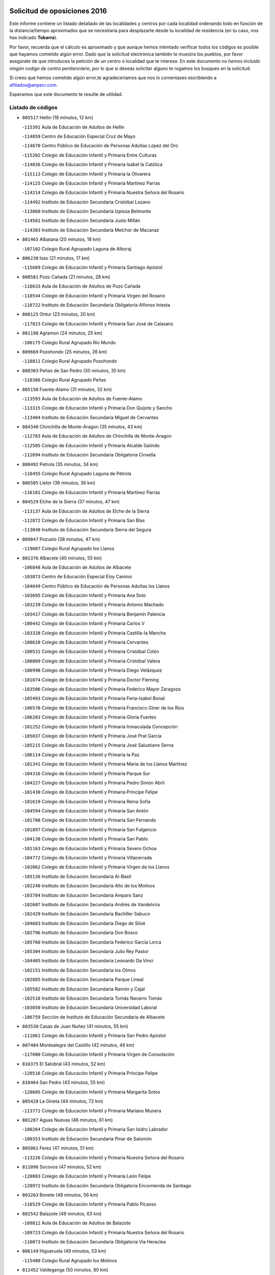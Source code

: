 

.. image:: logo.png
   :align: center

Solicitud de oposiciones 2016
======================================================

  
  
Este informe contiene un listado detallado de las localidades y centros por cada
localidad ordenando todo en función de la distancia/tiempo aproximados que se
necesitaría para desplazarte desde tu localidad de residencia (en tu caso,
nos has indicado **Tobarra**).

Por favor, recuerda que el cálculo es aproximado y que aunque hemos
intentado verificar todos los códigos es posible que hayamos cometido algún
error. Dado que la solicitud electrónica también te muestra los pueblos, por
favor asegúrate de que introduces la petición de un centro o localidad que
te interese. En este documento
*no hemos incluido ningún codigo de centro penitenciario*, por lo que si deseas
solicitar alguno te rogamos los busques en la solicitud.

Si crees que hemos cometido algún error,te agradeceríamos que nos lo comentases
escribiendo a afiliados@anpecr.com.

Esperamos que este documento te resulte de utilidad.



Listado de códigos
-------------------


- ``805517`` Hellin  (18 minutos, 12 km)

  -``115391`` Aula de Educación de Adultos de Hellin
    

  -``114859`` Centro de Educación Especial Cruz de Mayo
    

  -``114670`` Centro Público de Educación de Personas Adultas López del Oro
    

  -``115202`` Colegio de Educación Infantil y Primaria Entre Culturas
    

  -``114036`` Colegio de Educación Infantil y Primaria Isabel la Católica
    

  -``115113`` Colegio de Educación Infantil y Primaria la Olivarera
    

  -``114125`` Colegio de Educación Infantil y Primaria Martínez Parras
    

  -``114214`` Colegio de Educación Infantil y Primaria Nuestra Señora del Rosario
    

  -``114492`` Instituto de Educación Secundaria Cristóbal Lozano
    

  -``113860`` Instituto de Educación Secundaria Izpisúa Belmonte
    

  -``114581`` Instituto de Educación Secundaria Justo Millán
    

  -``114303`` Instituto de Educación Secundaria Melchor de Macanaz
    

- ``801465`` Albatana  (20 minutos, 18 km)

  -``107102`` Colegio Rural Agrupado Laguna de Alboraj
    

- ``806238`` Isso  (21 minutos, 17 km)

  -``115669`` Colegio de Educación Infantil y Primaria Santiago Apóstol
    

- ``808581`` Pozo Cañada  (21 minutos, 28 km)

  -``118633`` Aula de Educación de Adultos de Pozo Cañada
    

  -``118544`` Colegio de Educación Infantil y Primaria Virgen del Rosario
    

  -``118722`` Instituto de Educación Secundaria Obligatoria Alfonso Iniesta
    

- ``808125`` Ontur  (23 minutos, 20 km)

  -``117823`` Colegio de Educación Infantil y Primaria San José de Calasanz
    

- ``801198`` Agramon  (24 minutos, 25 km)

  -``100175`` Colegio Rural Agrupado Río Mundo
    

- ``809669`` Pozohondo  (25 minutos, 26 km)

  -``118811`` Colegio Rural Agrupado Pozohondo
    

- ``808303`` Peñas de San Pedro  (30 minutos, 35 km)

  -``118366`` Colegio Rural Agrupado Peñas
    

- ``805150`` Fuente-Alamo  (31 minutos, 32 km)

  -``113593`` Aula de Educación de Adultos de Fuente-Alamo
    

  -``113315`` Colegio de Educación Infantil y Primaria Don Quijote y Sancho
    

  -``113404`` Instituto de Educación Secundaria Miguel de Cervantes
    

- ``804340`` Chinchilla de Monte-Aragon  (35 minutos, 43 km)

  -``112783`` Aula de Educación de Adultos de Chinchilla de Monte-Aragon
    

  -``112505`` Colegio de Educación Infantil y Primaria Alcalde Galindo
    

  -``112694`` Instituto de Educación Secundaria Obligatoria Cinxella
    

- ``808492`` Petrola  (35 minutos, 34 km)

  -``118455`` Colegio Rural Agrupado Laguna de Pétrola
    

- ``806505`` Lietor  (36 minutos, 36 km)

  -``116101`` Colegio de Educación Infantil y Primaria Martínez Parras
    

- ``804529`` Elche de la Sierra  (37 minutos, 47 km)

  -``113137`` Aula de Educación de Adultos de Elche de la Sierra
    

  -``112872`` Colegio de Educación Infantil y Primaria San Blas
    

  -``113048`` Instituto de Educación Secundaria Sierra del Segura
    

- ``809847`` Pozuelo  (38 minutos, 47 km)

  -``119087`` Colegio Rural Agrupado los Llanos
    

- ``801376`` Albacete  (40 minutos, 55 km)

  -``106848`` Aula de Educación de Adultos de Albacete
    

  -``103873`` Centro de Educación Especial Eloy Camino
    

  -``104049`` Centro Público de Educación de Personas Adultas los Llanos
    

  -``103695`` Colegio de Educación Infantil y Primaria Ana Soto
    

  -``103239`` Colegio de Educación Infantil y Primaria Antonio Machado
    

  -``103417`` Colegio de Educación Infantil y Primaria Benjamín Palencia
    

  -``100442`` Colegio de Educación Infantil y Primaria Carlos V
    

  -``103328`` Colegio de Educación Infantil y Primaria Castilla-la Mancha
    

  -``100620`` Colegio de Educación Infantil y Primaria Cervantes
    

  -``100531`` Colegio de Educación Infantil y Primaria Cristóbal Colón
    

  -``100809`` Colegio de Educación Infantil y Primaria Cristóbal Valera
    

  -``100998`` Colegio de Educación Infantil y Primaria Diego Velázquez
    

  -``101074`` Colegio de Educación Infantil y Primaria Doctor Fleming
    

  -``103506`` Colegio de Educación Infantil y Primaria Federico Mayor Zaragoza
    

  -``105493`` Colegio de Educación Infantil y Primaria Feria-Isabel Bonal
    

  -``106570`` Colegio de Educación Infantil y Primaria Francisco Giner de los Ríos
    

  -``106203`` Colegio de Educación Infantil y Primaria Gloria Fuertes
    

  -``101252`` Colegio de Educación Infantil y Primaria Inmaculada Concepción
    

  -``105037`` Colegio de Educación Infantil y Primaria José Prat García
    

  -``105215`` Colegio de Educación Infantil y Primaria José Salustiano Serna
    

  -``106114`` Colegio de Educación Infantil y Primaria la Paz
    

  -``101341`` Colegio de Educación Infantil y Primaria María de los Llanos Martínez
    

  -``104316`` Colegio de Educación Infantil y Primaria Parque Sur
    

  -``104227`` Colegio de Educación Infantil y Primaria Pedro Simón Abril
    

  -``101430`` Colegio de Educación Infantil y Primaria Príncipe Felipe
    

  -``101619`` Colegio de Educación Infantil y Primaria Reina Sofía
    

  -``104594`` Colegio de Educación Infantil y Primaria San Antón
    

  -``101708`` Colegio de Educación Infantil y Primaria San Fernando
    

  -``101897`` Colegio de Educación Infantil y Primaria San Fulgencio
    

  -``104138`` Colegio de Educación Infantil y Primaria San Pablo
    

  -``101163`` Colegio de Educación Infantil y Primaria Severo Ochoa
    

  -``104772`` Colegio de Educación Infantil y Primaria Villacerrada
    

  -``102062`` Colegio de Educación Infantil y Primaria Virgen de los Llanos
    

  -``105126`` Instituto de Educación Secundaria Al-Basit
    

  -``102240`` Instituto de Educación Secundaria Alto de los Molinos
    

  -``103784`` Instituto de Educación Secundaria Amparo Sanz
    

  -``102607`` Instituto de Educación Secundaria Andrés de Vandelvira
    

  -``102429`` Instituto de Educación Secundaria Bachiller Sabuco
    

  -``104683`` Instituto de Educación Secundaria Diego de Siloé
    

  -``102796`` Instituto de Educación Secundaria Don Bosco
    

  -``105760`` Instituto de Educación Secundaria Federico García Lorca
    

  -``105304`` Instituto de Educación Secundaria Julio Rey Pastor
    

  -``104405`` Instituto de Educación Secundaria Leonardo Da Vinci
    

  -``102151`` Instituto de Educación Secundaria los Olmos
    

  -``102885`` Instituto de Educación Secundaria Parque Lineal
    

  -``105582`` Instituto de Educación Secundaria Ramón y Cajal
    

  -``102518`` Instituto de Educación Secundaria Tomás Navarro Tomás
    

  -``103050`` Instituto de Educación Secundaria Universidad Laboral
    

  -``106759`` Sección de Instituto de Educación Secundaria de Albacete
    

- ``803530`` Casas de Juan Nuñez  (41 minutos, 55 km)

  -``111061`` Colegio de Educación Infantil y Primaria San Pedro Apóstol
    

- ``807404`` Montealegre del Castillo  (42 minutos, 46 km)

  -``117000`` Colegio de Educación Infantil y Primaria Virgen de Consolación
    

- ``810375`` El Salobral  (43 minutos, 52 km)

  -``120516`` Colegio de Educación Infantil y Primaria Príncipe Felipe
    

- ``810464`` San Pedro  (43 minutos, 55 km)

  -``120605`` Colegio de Educación Infantil y Primaria Margarita Sotos
    

- ``805428`` La Gineta  (44 minutos, 72 km)

  -``113771`` Colegio de Educación Infantil y Primaria Mariano Munera
    

- ``801287`` Aguas Nuevas  (46 minutos, 61 km)

  -``100264`` Colegio de Educación Infantil y Primaria San Isidro Labrador
    

  -``100353`` Instituto de Educación Secundaria Pinar de Salomón
    

- ``805061`` Ferez  (47 minutos, 51 km)

  -``113226`` Colegio de Educación Infantil y Primaria Nuestra Señora del Rosario
    

- ``811096`` Socovos  (47 minutos, 52 km)

  -``120883`` Colegio de Educación Infantil y Primaria León Felipe
    

  -``120972`` Instituto de Educación Secundaria Obligatoria Encomienda de Santiago
    

- ``803263`` Bonete  (48 minutos, 56 km)

  -``110529`` Colegio de Educación Infantil y Primaria Pablo Picasso
    

- ``802542`` Balazote  (49 minutos, 63 km)

  -``109812`` Aula de Educación de Adultos de Balazote
    

  -``109723`` Colegio de Educación Infantil y Primaria Nuestra Señora del Rosario
    

  -``110073`` Instituto de Educación Secundaria Obligatoria Vía Heraclea
    

- ``806149`` Higueruela  (49 minutos, 53 km)

  -``115480`` Colegio Rural Agrupado los Molinos
    

- ``811452`` Valdeganga  (50 minutos, 80 km)

  -``122047`` Colegio Rural Agrupado Nuestra Señora del Rosario
    

- ``810553`` Santa Ana  (51 minutos, 63 km)

  -``120794`` Colegio de Educación Infantil y Primaria Pedro Simón Abril
    

- ``803085`` Barrax  (53 minutos, 86 km)

  -``110251`` Aula de Educación de Adultos de Barrax
    

  -``110162`` Colegio de Educación Infantil y Primaria Benjamín Palencia
    

- ``807137`` Mahora  (53 minutos, 81 km)

  -``116657`` Colegio de Educación Infantil y Primaria Nuestra Señora de Gracia
    

- ``810286`` La Roda  (55 minutos, 92 km)

  -``120338`` Aula de Educación de Adultos de Roda (La)
    

  -``119443`` Colegio de Educación Infantil y Primaria José Antonio
    

  -``119532`` Colegio de Educación Infantil y Primaria Juan Ramón Ramírez
    

  -``120249`` Colegio de Educación Infantil y Primaria Miguel Hernández
    

  -``120060`` Colegio de Educación Infantil y Primaria Tomás Navarro Tomás
    

  -``119621`` Instituto de Educación Secundaria Doctor Alarcón Santón
    

  -``119710`` Instituto de Educación Secundaria Maestro Juan Rubio
    

- ``811274`` Tazona  (55 minutos, 60 km)

  -``121326`` Colegio de Educación Infantil y Primaria Ramón y Cajal
    

- ``806327`` Letur  (56 minutos, 63 km)

  -``115758`` Colegio de Educación Infantil y Primaria Nuestra Señora de la Asunción
    

- ``807048`` Madrigueras  (57 minutos, 85 km)

  -``116568`` Aula de Educación de Adultos de Madrigueras
    

  -``116290`` Colegio de Educación Infantil y Primaria Constitución Española
    

  -``116479`` Instituto de Educación Secundaria Río Júcar
    

- ``807315`` Molinicos  (57 minutos, 67 km)

  -``116835`` Colegio de Educación Infantil y Primaria de Molinicos
    

- ``806416`` Lezuza  (58 minutos, 78 km)

  -``116012`` Aula de Educación de Adultos de Lezuza
    

  -``115847`` Colegio Rural Agrupado Camino de Aníbal
    

- ``803174`` Bogarra  (59 minutos, 60 km)

  -``110340`` Colegio Rural Agrupado Almenara
    

- ``802275`` Almansa  (1h, 70 km)

  -``108468`` Centro Público de Educación de Personas Adultas Castillo de Almansa
    

  -``108646`` Colegio de Educación Infantil y Primaria Claudio Sánchez Albornoz
    

  -``107836`` Colegio de Educación Infantil y Primaria Duque de Alba
    

  -``109189`` Colegio de Educación Infantil y Primaria José Lloret Talens
    

  -``109278`` Colegio de Educación Infantil y Primaria Miguel Pinilla
    

  -``108190`` Colegio de Educación Infantil y Primaria Nuestra Señora de Belén
    

  -``108001`` Colegio de Educación Infantil y Primaria Príncipe de Asturias
    

  -``108557`` Instituto de Educación Secundaria Escultor José Luis Sánchez
    

  -``109367`` Instituto de Educación Secundaria Herminio Almendros
    

  -``108379`` Instituto de Educación Secundaria José Conde García
    

- ``804251`` Cenizate  (1h, 94 km)

  -``112416`` Aula de Educación de Adultos de Cenizate
    

  -``112327`` Colegio Rural Agrupado Pinares de la Manchuela
    

- ``811185`` Tarazona de la Mancha  (1h, 94 km)

  -``121237`` Aula de Educación de Adultos de Tarazona de la Mancha
    

  -``121059`` Colegio de Educación Infantil y Primaria Eduardo Sanchiz
    

  -``121148`` Instituto de Educación Secundaria José Isbert
    

- ``805339`` Fuentealbilla  (1h 3min, 98 km)

  -``113682`` Colegio de Educación Infantil y Primaria Cristo del Valle
    

- ``807226`` Minaya  (1h 4min, 106 km)

  -``116746`` Colegio de Educación Infantil y Primaria Diego Ciller Montoya
    

- ``811541`` Villalgordo del Júcar  (1h 4min, 109 km)

  -``122136`` Colegio de Educación Infantil y Primaria San Roque
    

- ``837109`` Quintanar del Rey  (1h 4min, 102 km)

  -``225820`` Aula de Educación de Adultos de Quintanar del Rey
    

  -``226096`` Colegio de Educación Infantil y Primaria Paula Soler Sanchiz
    

  -``225642`` Colegio de Educación Infantil y Primaria Valdemembra
    

  -``225731`` Instituto de Educación Secundaria Fernando de los Ríos
    

- ``802364`` Alpera  (1h 5min, 78 km)

  -``109634`` Aula de Educación de Adultos de Alpera
    

  -``109456`` Colegio de Educación Infantil y Primaria Vera Cruz
    

  -``109545`` Instituto de Educación Secundaria Obligatoria Pascual Serrano
    

- ``840258`` Villagarcia del Llano  (1h 5min, 107 km)

  -``230044`` Colegio de Educación Infantil y Primaria Virrey Núñez de Haro
    

- ``801009`` Abengibre  (1h 6min, 100 km)

  -``100086`` Aula de Educación de Adultos de Abengibre
    

- ``834590`` Ledaña  (1h 7min, 100 km)

  -``222678`` Colegio de Educación Infantil y Primaria San Roque
    

- ``837565`` Sisante  (1h 7min, 116 km)

  -``226630`` Colegio de Educación Infantil y Primaria Fernández Turégano
    

  -``226819`` Instituto de Educación Secundaria Obligatoria Camino Romano
    

- ``804162`` Caudete  (1h 8min, 90 km)

  -``112149`` Aula de Educación de Adultos de Caudete
    

  -``111517`` Colegio de Educación Infantil y Primaria Alcázar y Serrano
    

  -``111795`` Colegio de Educación Infantil y Primaria el Paseo
    

  -``111884`` Colegio de Educación Infantil y Primaria Gloria Fuertes
    

  -``111606`` Instituto de Educación Secundaria Pintor Rafael Requena
    

- ``810197`` Robledo  (1h 8min, 88 km)

  -``119354`` Colegio Rural Agrupado Sierra de Alcaraz
    

- ``833057`` Casas de Fernando Alonso  (1h 8min, 115 km)

  -``216287`` Colegio Rural Agrupado Tomás y Valiente
    

- ``807593`` Munera  (1h 9min, 94 km)

  -``117378`` Aula de Educación de Adultos de Munera
    

  -``117289`` Colegio de Educación Infantil y Primaria Cervantes
    

  -``117467`` Instituto de Educación Secundaria Obligatoria Bodas de Camacho
    

- ``832514`` Casas de Benitez  (1h 9min, 112 km)

  -``216198`` Colegio Rural Agrupado Molinos del Júcar
    

- ``801554`` Alborea  (1h 11min, 112 km)

  -``107291`` Colegio Rural Agrupado la Manchuela
    

- ``804073`` Casas-Ibañez  (1h 11min, 112 km)

  -``111428`` Centro Público de Educación de Personas Adultas la Manchuela
    

  -``111150`` Colegio de Educación Infantil y Primaria San Agustín
    

  -``111339`` Instituto de Educación Secundaria Bonifacio Sotos
    

- ``810008`` Riopar  (1h 11min, 84 km)

  -``119176`` Colegio Rural Agrupado Calar del Mundo
    

  -``119265`` Sección de Instituto de Educación Secundaria de Riopar
    

- ``812084`` Villamalea  (1h 11min, 108 km)

  -``122314`` Aula de Educación de Adultos de Villamalea
    

  -``122225`` Colegio de Educación Infantil y Primaria Ildefonso Navarro
    

  -``122403`` Instituto de Educación Secundaria Obligatoria Río Cabriel
    

- ``833146`` Casasimarro  (1h 11min, 114 km)

  -``216465`` Aula de Educación de Adultos de Casasimarro
    

  -``216376`` Colegio de Educación Infantil y Primaria Luis de Mateo
    

  -``216554`` Instituto de Educación Secundaria Obligatoria Publio López Mondejar
    

- ``841157`` Villanueva de la Jara  (1h 11min, 118 km)

  -``230778`` Colegio de Educación Infantil y Primaria Hermenegildo Moreno
    

  -``230867`` Instituto de Educación Secundaria Obligatoria de Villanueva de la Jara
    

- ``803441`` Carcelen  (1h 12min, 95 km)

  -``110985`` Colegio Rural Agrupado los Almendros
    

- ``812351`` Yeste  (1h 12min, 79 km)

  -``124390`` Aula de Educación de Adultos de Yeste
    

  -``124579`` Colegio Rural Agrupado de Yeste
    

  -``124201`` Instituto de Educación Secundaria Beneche
    

- ``834312`` Iniesta  (1h 13min, 109 km)

  -``222211`` Aula de Educación de Adultos de Iniesta
    

  -``222122`` Colegio de Educación Infantil y Primaria María Jover
    

  -``222033`` Instituto de Educación Secundaria Cañada de la Encina
    

- ``802097`` Alcala del Jucar  (1h 15min, 103 km)

  -``107380`` Colegio Rural Agrupado Ribera del Júcar
    

- ``803352`` El Bonillo  (1h 15min, 96 km)

  -``110896`` Aula de Educación de Adultos de Bonillo (El)
    

  -``110618`` Colegio de Educación Infantil y Primaria Antón Díaz
    

  -``110707`` Instituto de Educación Secundaria las Sabinas
    

- ``837387`` San Clemente  (1h 15min, 129 km)

  -``226452`` Centro Público de Educación de Personas Adultas Campos del Záncara
    

  -``226274`` Colegio de Educación Infantil y Primaria Rafael López de Haro
    

  -``226363`` Instituto de Educación Secundaria Diego Torrente Pérez
    

- ``802186`` Alcaraz  (1h 17min, 100 km)

  -``107747`` Aula de Educación de Adultos de Alcaraz
    

  -``107569`` Colegio de Educación Infantil y Primaria Nuestra Señora de Cortes
    

  -``107658`` Instituto de Educación Secundaria Pedro Simón Abril
    

- ``836577`` El Provencio  (1h 18min, 136 km)

  -``225553`` Aula de Educación de Adultos de Provencio (El)
    

  -``225375`` Colegio de Educación Infantil y Primaria Infanta Cristina
    

  -``225464`` Instituto de Educación Secundaria Obligatoria Tomás de la Fuente Jurado
    

- ``834045`` Honrubia  (1h 19min, 140 km)

  -``221134`` Colegio Rural Agrupado los Girasoles
    

- ``833413`` Graja de Iniesta  (1h 21min, 119 km)

  -``220969`` Colegio Rural Agrupado Camino Real de Levante
    

- ``812262`` Villarrobledo  (1h 22min, 145 km)

  -``123580`` Centro Público de Educación de Personas Adultas Alonso Quijano
    

  -``124112`` Colegio de Educación Infantil y Primaria Barranco Cafetero
    

  -``123769`` Colegio de Educación Infantil y Primaria Diego Requena
    

  -``122681`` Colegio de Educación Infantil y Primaria Don Francisco Giner de los Ríos
    

  -``122770`` Colegio de Educación Infantil y Primaria Graciano Atienza
    

  -``123035`` Colegio de Educación Infantil y Primaria Jiménez de Córdoba
    

  -``123302`` Colegio de Educación Infantil y Primaria Virgen de la Caridad
    

  -``123124`` Colegio de Educación Infantil y Primaria Virrey Morcillo
    

  -``124023`` Instituto de Educación Secundaria Cencibel
    

  -``123491`` Instituto de Educación Secundaria Octavio Cuartero
    

  -``123213`` Instituto de Educación Secundaria Virrey Morcillo
    

- ``835589`` Motilla del Palancar  (1h 23min, 129 km)

  -``224387`` Centro Público de Educación de Personas Adultas Cervantes
    

  -``224109`` Colegio de Educación Infantil y Primaria San Gil Abad
    

  -``224298`` Instituto de Educación Secundaria Jorge Manrique
    

- ``829910`` Villanueva de la Fuente  (1h 24min, 111 km)

  -``197118`` Colegio de Educación Infantil y Primaria Inmaculada Concepción
    

  -``197207`` Instituto de Educación Secundaria Obligatoria Mentesa Oretana
    

- ``830538`` La Alberca de Zancara  (1h 24min, 139 km)

  -``214578`` Colegio Rural Agrupado Jorge Manrique
    

- ``840525`` Villalpardo  (1h 24min, 128 km)

  -``230222`` Colegio Rural Agrupado Manchuela
    

- ``808214`` Ossa de Montiel  (1h 25min, 120 km)

  -``118277`` Aula de Educación de Adultos de Ossa de Montiel
    

  -``118099`` Colegio de Educación Infantil y Primaria Enriqueta Sánchez
    

  -``118188`` Instituto de Educación Secundaria Obligatoria Belerma
    

- ``836110`` El Pedernoso  (1h 26min, 153 km)

  -``224654`` Colegio de Educación Infantil y Primaria Juan Gualberto Avilés
    

- ``835122`` Minglanilla  (1h 28min, 126 km)

  -``223110`` Colegio de Educación Infantil y Primaria Princesa Sofía
    

  -``223399`` Instituto de Educación Secundaria Obligatoria Puerta de Castilla
    

- ``836399`` Las Pedroñeras  (1h 28min, 155 km)

  -``225008`` Aula de Educación de Adultos de Pedroñeras (Las)
    

  -``224743`` Colegio de Educación Infantil y Primaria Adolfo Martínez Chicano
    

  -``224832`` Instituto de Educación Secundaria Fray Luis de León
    

- ``831526`` Campillo de Altobuey  (1h 30min, 140 km)

  -``215299`` Colegio Rural Agrupado los Pinares
    

- ``831348`` Belmonte  (1h 31min, 161 km)

  -``214756`` Colegio de Educación Infantil y Primaria Fray Luis de León
    

  -``214845`` Instituto de Educación Secundaria San Juan del Castillo
    

- ``812173`` Villapalacios  (1h 32min, 118 km)

  -``122592`` Colegio Rural Agrupado los Olivos
    

- ``825224`` Ruidera  (1h 32min, 132 km)

  -``180004`` Colegio de Educación Infantil y Primaria Juan Aguilar Molina
    

- ``826123`` Socuellamos  (1h 34min, 163 km)

  -``183168`` Aula de Educación de Adultos de Socuellamos
    

  -``183079`` Colegio de Educación Infantil y Primaria Carmen Arias
    

  -``182269`` Colegio de Educación Infantil y Primaria el Coso
    

  -``182080`` Colegio de Educación Infantil y Primaria Gerardo Martínez
    

  -``182358`` Instituto de Educación Secundaria Fernando de Mena
    

- ``835033`` Las Mesas  (1h 36min, 165 km)

  -``222856`` Aula de Educación de Adultos de Mesas (Las)
    

  -``222767`` Colegio de Educación Infantil y Primaria Hermanos Amorós Fernández
    

  -``223021`` Instituto de Educación Secundaria Obligatoria de Mesas (Las)
    

- ``835300`` Mota del Cuervo  (1h 36min, 165 km)

  -``223666`` Aula de Educación de Adultos de Mota del Cuervo
    

  -``223844`` Colegio de Educación Infantil y Primaria Santa Rita
    

  -``223577`` Colegio de Educación Infantil y Primaria Virgen de Manjavacas
    

  -``223755`` Instituto de Educación Secundaria Julián Zarco
    

- ``841335`` Villares del Saz  (1h 36min, 180 km)

  -``231121`` Colegio Rural Agrupado el Quijote
    

  -``231032`` Instituto de Educación Secundaria los Sauces
    

- ``813250`` Albaladejo  (1h 37min, 125 km)

  -``136720`` Colegio Rural Agrupado Orden de Santiago
    

- ``829643`` Villahermosa  (1h 37min, 129 km)

  -``196219`` Colegio de Educación Infantil y Primaria San Agustín
    

- ``840169`` Villaescusa de Haro  (1h 37min, 172 km)

  -``227807`` Colegio Rural Agrupado Alonso Quijano
    

- ``822349`` Montiel  (1h 39min, 128 km)

  -``161385`` Colegio de Educación Infantil y Primaria Gutiérrez de la Vega
    

- ``837476`` San Lorenzo de la Parrilla  (1h 40min, 173 km)

  -``226541`` Colegio Rural Agrupado Gloria Fuertes
    

- ``808036`` Nerpio  (1h 42min, 102 km)

  -``117734`` Aula de Educación de Adultos de Nerpio
    

  -``117556`` Colegio Rural Agrupado Río Taibilla
    

  -``117645`` Sección de Instituto de Educación Secundaria de Nerpio
    

- ``826301`` Terrinches  (1h 42min, 128 km)

  -``185322`` Colegio de Educación Infantil y Primaria Miguel de Cervantes
    

- ``826490`` Tomelloso  (1h 42min, 145 km)

  -``188753`` Centro de Educación Especial Ponce de León
    

  -``189652`` Centro Público de Educación de Personas Adultas Simienza
    

  -``189563`` Colegio de Educación Infantil y Primaria Almirante Topete
    

  -``186221`` Colegio de Educación Infantil y Primaria Carmelo Cortés
    

  -``186310`` Colegio de Educación Infantil y Primaria Doña Crisanta
    

  -``188575`` Colegio de Educación Infantil y Primaria Embajadores
    

  -``190369`` Colegio de Educación Infantil y Primaria Felix Grande
    

  -``187031`` Colegio de Educación Infantil y Primaria José Antonio
    

  -``186132`` Colegio de Educación Infantil y Primaria José María del Moral
    

  -``186043`` Colegio de Educación Infantil y Primaria Miguel de Cervantes
    

  -``188842`` Colegio de Educación Infantil y Primaria San Antonio
    

  -``188664`` Colegio de Educación Infantil y Primaria San Isidro
    

  -``188486`` Colegio de Educación Infantil y Primaria San José de Calasanz
    

  -``190091`` Colegio de Educación Infantil y Primaria Virgen de las Viñas
    

  -``189830`` Instituto de Educación Secundaria Airén
    

  -``190180`` Instituto de Educación Secundaria Alto Guadiana
    

  -``187120`` Instituto de Educación Secundaria Eladio Cabañero
    

  -``187309`` Instituto de Educación Secundaria Francisco García Pavón
    

- ``905147`` El Toboso  (1h 42min, 185 km)

  -``313843`` Colegio de Educación Infantil y Primaria Miguel de Cervantes
    

- ``839908`` Valverde de Jucar  (1h 43min, 185 km)

  -``227718`` Colegio Rural Agrupado Ribera del Júcar
    

- ``822527`` Pedro Muñoz  (1h 44min, 177 km)

  -``164082`` Aula de Educación de Adultos de Pedro Muñoz
    

  -``164171`` Colegio de Educación Infantil y Primaria Hospitalillo
    

  -``163272`` Colegio de Educación Infantil y Primaria Maestro Juan de Ávila
    

  -``163094`` Colegio de Educación Infantil y Primaria María Luisa Cañas
    

  -``163183`` Colegio de Educación Infantil y Primaria Nuestra Señora de los Ángeles
    

  -``163361`` Instituto de Educación Secundaria Isabel Martínez Buendía
    

- ``833502`` Los Hinojosos  (1h 45min, 177 km)

  -``221045`` Colegio Rural Agrupado Airén
    

- ``901184`` Quintanar de la Orden  (1h 46min, 185 km)

  -``306375`` Centro Público de Educación de Personas Adultas Luis Vives
    

  -``306464`` Colegio de Educación Infantil y Primaria Antonio Machado
    

  -``306008`` Colegio de Educación Infantil y Primaria Cristóbal Colón
    

  -``306286`` Instituto de Educación Secundaria Alonso Quijano
    

  -``306197`` Instituto de Educación Secundaria Infante Don Fadrique
    

- ``879967`` Miguel Esteban  (1h 47min, 187 km)

  -``299725`` Colegio de Educación Infantil y Primaria Cervantes
    

  -``299814`` Instituto de Educación Secundaria Obligatoria Juan Patiño Torres
    

- ``814427`` Alhambra  (1h 48min, 153 km)

  -``141122`` Colegio de Educación Infantil y Primaria Nuestra Señora de Fátima
    

- ``817213`` Carrizosa  (1h 48min, 155 km)

  -``147161`` Colegio de Educación Infantil y Primaria Virgen del Salido
    

- ``830082`` Villanueva de los Infantes  (1h 48min, 142 km)

  -``198651`` Centro Público de Educación de Personas Adultas Miguel de Cervantes
    

  -``197396`` Colegio de Educación Infantil y Primaria Arqueólogo García Bellido
    

  -``198473`` Instituto de Educación Secundaria Francisco de Quevedo
    

  -``198562`` Instituto de Educación Secundaria Ramón Giraldo
    

- ``824325`` Puebla del Principe  (1h 49min, 138 km)

  -``170295`` Colegio de Educación Infantil y Primaria Miguel González Calero
    

- ``815415`` Argamasilla de Alba  (1h 50min, 156 km)

  -``143743`` Aula de Educación de Adultos de Argamasilla de Alba
    

  -``143654`` Colegio de Educación Infantil y Primaria Azorín
    

  -``143476`` Colegio de Educación Infantil y Primaria Divino Maestro
    

  -``143565`` Colegio de Educación Infantil y Primaria Nuestra Señora de Peñarroya
    

  -``143832`` Instituto de Educación Secundaria Vicente Cano
    

- ``839819`` Valera de Abajo  (1h 50min, 193 km)

  -``227440`` Colegio de Educación Infantil y Primaria Virgen del Rosario
    

  -``227629`` Instituto de Educación Secundaria Duque de Alarcón
    

- ``900196`` La Puebla de Almoradiel  (1h 50min, 193 km)

  -``305109`` Aula de Educación de Adultos de Puebla de Almoradiel (La)
    

  -``304755`` Colegio de Educación Infantil y Primaria Ramón y Cajal
    

  -``304844`` Instituto de Educación Secundaria Aldonza Lorenzo
    

- ``836021`` Palomares del Campo  (1h 51min, 199 km)

  -``224565`` Colegio Rural Agrupado San José de Calasanz
    

- ``837298`` Saelices  (1h 51min, 204 km)

  -``226185`` Colegio Rural Agrupado Segóbriga
    

- ``908489`` Villanueva de Alcardete  (1h 52min, 208 km)

  -``322486`` Colegio de Educación Infantil y Primaria Nuestra Señora de la Piedad
    

- ``814249`` Alcubillas  (1h 54min, 153 km)

  -``140957`` Colegio de Educación Infantil y Primaria Nuestra Señora del Rosario
    

- ``817035`` Campo de Criptana  (1h 54min, 192 km)

  -``146807`` Aula de Educación de Adultos de Campo de Criptana
    

  -``146629`` Colegio de Educación Infantil y Primaria Domingo Miras
    

  -``146351`` Colegio de Educación Infantil y Primaria Sagrado Corazón
    

  -``146262`` Colegio de Educación Infantil y Primaria Virgen de Criptana
    

  -``146173`` Colegio de Educación Infantil y Primaria Virgen de la Paz
    

  -``146440`` Instituto de Educación Secundaria Isabel Perillán y Quirós
    

- ``859982`` Corral de Almaguer  (1h 54min, 209 km)

  -``285319`` Colegio de Educación Infantil y Primaria Nuestra Señora de la Muela
    

  -``286129`` Instituto de Educación Secundaria la Besana
    

- ``907123`` La Villa de Don Fadrique  (1h 54min, 206 km)

  -``320866`` Colegio de Educación Infantil y Primaria Ramón y Cajal
    

  -``320955`` Instituto de Educación Secundaria Obligatoria Leonor de Guzmán
    

- ``813439`` Alcazar de San Juan  (1h 55min, 211 km)

  -``137808`` Centro Público de Educación de Personas Adultas Enrique Tierno Galván
    

  -``137719`` Colegio de Educación Infantil y Primaria Alces
    

  -``137085`` Colegio de Educación Infantil y Primaria el Santo
    

  -``140223`` Colegio de Educación Infantil y Primaria Gloria Fuertes
    

  -``140401`` Colegio de Educación Infantil y Primaria Jardín de Arena
    

  -``137263`` Colegio de Educación Infantil y Primaria Jesús Ruiz de la Fuente
    

  -``137174`` Colegio de Educación Infantil y Primaria Juan de Austria
    

  -``139973`` Colegio de Educación Infantil y Primaria Pablo Ruiz Picasso
    

  -``137352`` Colegio de Educación Infantil y Primaria Santa Clara
    

  -``137530`` Instituto de Educación Secundaria Juan Bosco
    

  -``140045`` Instituto de Educación Secundaria María Zambrano
    

  -``137441`` Instituto de Educación Secundaria Miguel de Cervantes Saavedra
    

- ``832336`` Carboneras de Guadazaon  (1h 55min, 175 km)

  -``215833`` Colegio Rural Agrupado Miguel Cervantes
    

  -``215744`` Instituto de Educación Secundaria Obligatoria Juan de Valdés
    

- ``841068`` Villamayor de Santiago  (1h 55min, 197 km)

  -``230400`` Aula de Educación de Adultos de Villamayor de Santiago
    

  -``230311`` Colegio de Educación Infantil y Primaria Gúzquez
    

  -``230689`` Instituto de Educación Secundaria Obligatoria Ítaca
    

- ``818023`` Cinco Casas  (1h 57min, 172 km)

  -``147617`` Colegio Rural Agrupado Alciares
    

- ``829732`` Villamanrique  (1h 57min, 146 km)

  -``196308`` Colegio de Educación Infantil y Primaria Nuestra Señora de Gracia
    

- ``819656`` Cozar  (1h 58min, 155 km)

  -``153374`` Colegio de Educación Infantil y Primaria Santísimo Cristo de la Veracruz
    

- ``835211`` Mira  (1h 58min, 167 km)

  -``223488`` Colegio Rural Agrupado Fuente Vieja
    

- ``826212`` La Solana  (2h, 171 km)

  -``184245`` Colegio de Educación Infantil y Primaria el Humilladero
    

  -``184067`` Colegio de Educación Infantil y Primaria el Santo
    

  -``185233`` Colegio de Educación Infantil y Primaria Federico Romero
    

  -``184334`` Colegio de Educación Infantil y Primaria Javier Paulino Pérez
    

  -``185055`` Colegio de Educación Infantil y Primaria la Moheda
    

  -``183346`` Colegio de Educación Infantil y Primaria Romero Peña
    

  -``183257`` Colegio de Educación Infantil y Primaria Sagrado Corazón
    

  -``185144`` Instituto de Educación Secundaria Clara Campoamor
    

  -``184156`` Instituto de Educación Secundaria Modesto Navarro
    

- ``832425`` Carrascosa del Campo  (2h, 219 km)

  -``216009`` Aula de Educación de Adultos de Carrascosa del Campo
    

- ``854486`` Cabezamesada  (2h, 217 km)

  -``274333`` Colegio de Educación Infantil y Primaria Alonso de Cárdenas
    

- ``901095`` Quero  (2h, 202 km)

  -``305832`` Colegio de Educación Infantil y Primaria Santiago Cabañas
    

- ``841246`` Villar de Olalla  (2h 1min, 210 km)

  -``230956`` Colegio Rural Agrupado Elena Fortún
    

- ``820362`` Herencia  (2h 2min, 221 km)

  -``155350`` Aula de Educación de Adultos de Herencia
    

  -``155172`` Colegio de Educación Infantil y Primaria Carrasco Alcalde
    

  -``155261`` Instituto de Educación Secundaria Hermógenes Rodríguez
    

- ``821539`` Manzanares  (2h 2min, 182 km)

  -``157426`` Centro Público de Educación de Personas Adultas San Blas
    

  -``156894`` Colegio de Educación Infantil y Primaria Altagracia
    

  -``156705`` Colegio de Educación Infantil y Primaria Divina Pastora
    

  -``157515`` Colegio de Educación Infantil y Primaria Enrique Tierno Galván
    

  -``157337`` Colegio de Educación Infantil y Primaria la Candelaria
    

  -``157248`` Instituto de Educación Secundaria Azuer
    

  -``157159`` Instituto de Educación Secundaria Pedro Álvarez Sotomayor
    

- ``825402`` San Carlos del Valle  (2h 2min, 179 km)

  -``180282`` Colegio de Educación Infantil y Primaria San Juan Bosco
    

- ``907301`` Villafranca de los Caballeros  (2h 2min, 230 km)

  -``321587`` Colegio de Educación Infantil y Primaria Miguel de Cervantes
    

  -``321676`` Instituto de Educación Secundaria Obligatoria la Falcata
    

- ``822071`` Membrilla  (2h 3min, 186 km)

  -``157882`` Aula de Educación de Adultos de Membrilla
    

  -``157793`` Colegio de Educación Infantil y Primaria San José de Calasanz
    

  -``157604`` Colegio de Educación Infantil y Primaria Virgen del Espino
    

  -``159958`` Instituto de Educación Secundaria Marmaria
    

- ``827200`` Torre de Juan Abad  (2h 3min, 152 km)

  -``191357`` Colegio de Educación Infantil y Primaria Francisco de Quevedo
    

- ``823515`` Pozo de la Serna  (2h 4min, 163 km)

  -``167146`` Colegio de Educación Infantil y Primaria Sagrado Corazón
    

- ``838731`` Tarancon  (2h 4min, 224 km)

  -``227173`` Centro Público de Educación de Personas Adultas Altomira
    

  -``227084`` Colegio de Educación Infantil y Primaria Duque de Riánsares
    

  -``227262`` Colegio de Educación Infantil y Primaria Gloria Fuertes
    

  -``227351`` Instituto de Educación Secundaria la Hontanilla
    

- ``865194`` Lillo  (2h 4min, 222 km)

  -``294318`` Colegio de Educación Infantil y Primaria Marcelino Murillo
    

- ``910094`` Villatobas  (2h 5min, 238 km)

  -``323018`` Colegio de Educación Infantil y Primaria Sagrado Corazón de Jesús
    

- ``856006`` Camuñas  (2h 6min, 234 km)

  -``277308`` Colegio de Educación Infantil y Primaria Cardenal Cisneros
    

- ``907212`` Villacañas  (2h 6min, 219 km)

  -``321498`` Aula de Educación de Adultos de Villacañas
    

  -``321031`` Colegio de Educación Infantil y Primaria Santa Bárbara
    

  -``321309`` Instituto de Educación Secundaria Enrique de Arfe
    

  -``321120`` Instituto de Educación Secundaria Garcilaso de la Vega
    

- ``818201`` Consolacion  (2h 7min, 197 km)

  -``153007`` Colegio de Educación Infantil y Primaria Virgen de Consolación
    

- ``821172`` Llanos del Caudillo  (2h 7min, 195 km)

  -``156071`` Colegio de Educación Infantil y Primaria el Oasis
    

- ``833324`` Fuente de Pedro Naharro  (2h 7min, 224 km)

  -``220780`` Colegio Rural Agrupado Retama
    

- ``834134`` Horcajo de Santiago  (2h 8min, 211 km)

  -``221312`` Aula de Educación de Adultos de Horcajo de Santiago
    

  -``221223`` Colegio de Educación Infantil y Primaria José Montalvo
    

  -``221401`` Instituto de Educación Secundaria Orden de Santiago
    

- ``830260`` Villarta de San Juan  (2h 9min, 189 km)

  -``199828`` Colegio de Educación Infantil y Primaria Nuestra Señora de la Paz
    

- ``831259`` Barajas de Melo  (2h 10min, 238 km)

  -``214667`` Colegio Rural Agrupado Fermín Caballero
    

- ``860232`` Dosbarrios  (2h 10min, 248 km)

  -``287028`` Colegio de Educación Infantil y Primaria San Isidro Labrador
    

- ``889865`` Noblejas  (2h 10min, 246 km)

  -``301691`` Aula de Educación de Adultos de Noblejas
    

  -``301502`` Colegio de Educación Infantil y Primaria Santísimo Cristo de las Injurias
    

- ``834223`` Huete  (2h 11min, 233 km)

  -``221868`` Aula de Educación de Adultos de Huete
    

  -``221779`` Colegio Rural Agrupado Campos de la Alcarria
    

  -``221590`` Instituto de Educación Secundaria Obligatoria Ciudad de Luna
    

- ``903071`` Santa Cruz de la Zarza  (2h 11min, 240 km)

  -``307630`` Colegio de Educación Infantil y Primaria Eduardo Palomo Rodríguez
    

  -``307819`` Instituto de Educación Secundaria Obligatoria Velsinia
    

- ``828655`` Valdepeñas  (2h 12min, 176 km)

  -``195131`` Centro de Educación Especial María Luisa Navarro Margati
    

  -``194232`` Centro Público de Educación de Personas Adultas Francisco de Quevedo
    

  -``192256`` Colegio de Educación Infantil y Primaria Jesús Baeza
    

  -``193066`` Colegio de Educación Infantil y Primaria Jesús Castillo
    

  -``192345`` Colegio de Educación Infantil y Primaria Lorenzo Medina
    

  -``193155`` Colegio de Educación Infantil y Primaria Lucero
    

  -``193244`` Colegio de Educación Infantil y Primaria Luis Palacios
    

  -``194143`` Colegio de Educación Infantil y Primaria Maestro Juan Alcaide
    

  -``193333`` Instituto de Educación Secundaria Bernardo de Balbuena
    

  -``194321`` Instituto de Educación Secundaria Francisco Nieva
    

  -``194054`` Instituto de Educación Secundaria Gregorio Prieto
    

- ``833235`` Cuenca  (2h 12min, 195 km)

  -``218263`` Centro de Educación Especial Infanta Elena
    

  -``218085`` Centro Público de Educación de Personas Adultas Lucas Aguirre
    

  -``217542`` Colegio de Educación Infantil y Primaria Casablanca
    

  -``220502`` Colegio de Educación Infantil y Primaria Ciudad Encantada
    

  -``216643`` Colegio de Educación Infantil y Primaria el Carmen
    

  -``218441`` Colegio de Educación Infantil y Primaria Federico Muelas
    

  -``217631`` Colegio de Educación Infantil y Primaria Fray Luis de León
    

  -``218719`` Colegio de Educación Infantil y Primaria Fuente del Oro
    

  -``220324`` Colegio de Educación Infantil y Primaria Hermanos Valdés
    

  -``220691`` Colegio de Educación Infantil y Primaria Isaac Albéniz
    

  -``216732`` Colegio de Educación Infantil y Primaria la Paz
    

  -``216821`` Colegio de Educación Infantil y Primaria Ramón y Cajal
    

  -``218808`` Colegio de Educación Infantil y Primaria San Fernando
    

  -``218530`` Colegio de Educación Infantil y Primaria San Julian
    

  -``217097`` Colegio de Educación Infantil y Primaria Santa Ana
    

  -``218174`` Colegio de Educación Infantil y Primaria Santa Teresa
    

  -``217186`` Instituto de Educación Secundaria Alfonso ViII
    

  -``217720`` Instituto de Educación Secundaria Fernando Zóbel
    

  -``217275`` Instituto de Educación Secundaria Lorenzo Hervás y Panduro
    

  -``217453`` Instituto de Educación Secundaria Pedro Mercedes
    

  -``217364`` Instituto de Educación Secundaria San José
    

  -``220146`` Instituto de Educación Secundaria Santiago Grisolía
    

- ``909655`` Villarrubia de Santiago  (2h 12min, 255 km)

  -``322664`` Colegio de Educación Infantil y Primaria Nuestra Señora del Castellar
    

- ``859893`` Consuegra  (2h 13min, 246 km)

  -``285130`` Centro Público de Educación de Personas Adultas Castillo de Consuegra
    

  -``284320`` Colegio de Educación Infantil y Primaria Miguel de Cervantes
    

  -``284231`` Colegio de Educación Infantil y Primaria Santísimo Cristo de la Vera Cruz
    

  -``285041`` Instituto de Educación Secundaria Consaburum
    

- ``865372`` Madridejos  (2h 13min, 242 km)

  -``296027`` Aula de Educación de Adultos de Madridejos
    

  -``296116`` Centro de Educación Especial Mingoliva
    

  -``295128`` Colegio de Educación Infantil y Primaria Garcilaso de la Vega
    

  -``295306`` Colegio de Educación Infantil y Primaria Santa Ana
    

  -``295217`` Instituto de Educación Secundaria Valdehierro
    

- ``898408`` Ocaña  (2h 13min, 251 km)

  -``302868`` Centro Público de Educación de Personas Adultas Gutierre de Cárdenas
    

  -``303122`` Colegio de Educación Infantil y Primaria Pastor Poeta
    

  -``302401`` Colegio de Educación Infantil y Primaria San José de Calasanz
    

  -``302590`` Instituto de Educación Secundaria Alonso de Ercilla
    

  -``302779`` Instituto de Educación Secundaria Miguel Hernández
    

- ``902083`` El Romeral  (2h 13min, 233 km)

  -``307185`` Colegio de Educación Infantil y Primaria Silvano Cirujano
    

- ``819745`` Daimiel  (2h 15min, 210 km)

  -``154273`` Centro Público de Educación de Personas Adultas Miguel de Cervantes
    

  -``154362`` Colegio de Educación Infantil y Primaria Albuera
    

  -``154184`` Colegio de Educación Infantil y Primaria Calatrava
    

  -``153552`` Colegio de Educación Infantil y Primaria Infante Don Felipe
    

  -``153641`` Colegio de Educación Infantil y Primaria la Espinosa
    

  -``153463`` Colegio de Educación Infantil y Primaria San Isidro
    

  -``154095`` Instituto de Educación Secundaria Juan D&#39;Opazo
    

  -``153730`` Instituto de Educación Secundaria Ojos del Guadiana
    

- ``905058`` Tembleque  (2h 15min, 231 km)

  -``313754`` Colegio de Educación Infantil y Primaria Antonia González
    

- ``815326`` Arenas de San Juan  (2h 16min, 196 km)

  -``143387`` Colegio Rural Agrupado de Arenas de San Juan
    

- ``817491`` Castellar de Santiago  (2h 16min, 173 km)

  -``147439`` Colegio de Educación Infantil y Primaria San Juan de Ávila
    

- ``863118`` La Guardia  (2h 16min, 239 km)

  -``290355`` Colegio de Educación Infantil y Primaria Valentín Escobar
    

- ``832247`` Cañete  (2h 17min, 204 km)

  -``215566`` Colegio Rural Agrupado Alto Cabriel
    

  -``215655`` Instituto de Educación Secundaria Obligatoria 4 de Junio
    

- ``858805`` Ciruelos  (2h 19min, 266 km)

  -``283243`` Colegio de Educación Infantil y Primaria Santísimo Cristo de la Misericordia
    

- ``910450`` Yepes  (2h 19min, 266 km)

  -``323741`` Colegio de Educación Infantil y Primaria Rafael García Valiño
    

  -``323830`` Instituto de Educación Secundaria Carpetania
    

- ``827111`` Torralba de Calatrava  (2h 20min, 219 km)

  -``191268`` Colegio de Educación Infantil y Primaria Cristo del Consuelo
    

- ``816225`` Bolaños de Calatrava  (2h 21min, 215 km)

  -``145274`` Aula de Educación de Adultos de Bolaños de Calatrava
    

  -``144731`` Colegio de Educación Infantil y Primaria Arzobispo Calzado
    

  -``144642`` Colegio de Educación Infantil y Primaria Fernando III el Santo
    

  -``145185`` Colegio de Educación Infantil y Primaria Molino de Viento
    

  -``144820`` Colegio de Educación Infantil y Primaria Virgen del Monte
    

  -``145096`` Instituto de Educación Secundaria Berenguela de Castilla
    

- ``834401`` Landete  (2h 21min, 215 km)

  -``222589`` Colegio Rural Agrupado Ojos de Moya
    

  -``222300`` Instituto de Educación Secundaria Serranía Baja
    

- ``899129`` Ontigola  (2h 21min, 261 km)

  -``303300`` Colegio de Educación Infantil y Primaria Virgen del Rosario
    

- ``817124`` Carrion de Calatrava  (2h 23min, 226 km)

  -``147072`` Colegio de Educación Infantil y Primaria Nuestra Señora de la Encarnación
    

- ``826034`` Santa Cruz de Mudela  (2h 23min, 192 km)

  -``181270`` Aula de Educación de Adultos de Santa Cruz de Mudela
    

  -``181092`` Colegio de Educación Infantil y Primaria Cervantes
    

  -``181181`` Instituto de Educación Secundaria Máximo Laguna
    

- ``864106`` Huerta de Valdecarabanos  (2h 24min, 266 km)

  -``291343`` Colegio de Educación Infantil y Primaria Virgen del Rosario de Pastores
    

- ``906046`` Turleque  (2h 24min, 249 km)

  -``318616`` Colegio de Educación Infantil y Primaria Fernán González
    

- ``906224`` Urda  (2h 24min, 265 km)

  -``320043`` Colegio de Educación Infantil y Primaria Santo Cristo
    

- ``822438`` Moral de Calatrava  (2h 25min, 214 km)

  -``162373`` Aula de Educación de Adultos de Moral de Calatrava
    

  -``162006`` Colegio de Educación Infantil y Primaria Agustín Sanz
    

  -``162195`` Colegio de Educación Infantil y Primaria Manuel Clemente
    

  -``162284`` Instituto de Educación Secundaria Peñalba
    

- ``827489`` Torrenueva  (2h 25min, 192 km)

  -``192078`` Colegio de Educación Infantil y Primaria Santiago el Mayor
    

- ``822160`` Miguelturra  (2h 26min, 232 km)

  -``161107`` Aula de Educación de Adultos de Miguelturra
    

  -``161018`` Colegio de Educación Infantil y Primaria Benito Pérez Galdós
    

  -``161296`` Colegio de Educación Infantil y Primaria Clara Campoamor
    

  -``160119`` Colegio de Educación Infantil y Primaria el Pradillo
    

  -``160208`` Colegio de Educación Infantil y Primaria Santísimo Cristo de la Misericordia
    

  -``160397`` Instituto de Educación Secundaria Campo de Calatrava
    

- ``904248`` Seseña Nuevo  (2h 26min, 276 km)

  -``310323`` Centro Público de Educación de Personas Adultas de Seseña Nuevo
    

  -``310412`` Colegio de Educación Infantil y Primaria el Quiñón
    

  -``310145`` Colegio de Educación Infantil y Primaria Fernando de Rojas
    

  -``310234`` Colegio de Educación Infantil y Primaria Gloria Fuertes
    

- ``824058`` Pozuelo de Calatrava  (2h 27min, 231 km)

  -``167324`` Aula de Educación de Adultos de Pozuelo de Calatrava
    

  -``167235`` Colegio de Educación Infantil y Primaria José María de la Fuente
    

- ``830171`` Villarrubia de los Ojos  (2h 27min, 226 km)

  -``199739`` Aula de Educación de Adultos de Villarrubia de los Ojos
    

  -``198740`` Colegio de Educación Infantil y Primaria Rufino Blanco
    

  -``199461`` Colegio de Educación Infantil y Primaria Virgen de la Sierra
    

  -``199550`` Instituto de Educación Secundaria Guadiana
    

- ``818112`` Ciudad Real  (2h 28min, 235 km)

  -``150677`` Centro de Educación Especial Puerta de Santa María
    

  -``151665`` Centro Público de Educación de Personas Adultas Antonio Gala
    

  -``147706`` Colegio de Educación Infantil y Primaria Alcalde José Cruz Prado
    

  -``152742`` Colegio de Educación Infantil y Primaria Alcalde José Maestro
    

  -``150032`` Colegio de Educación Infantil y Primaria Ángel Andrade
    

  -``151020`` Colegio de Educación Infantil y Primaria Carlos Eraña
    

  -``152019`` Colegio de Educación Infantil y Primaria Carlos Vázquez
    

  -``149960`` Colegio de Educación Infantil y Primaria Ciudad Jardín
    

  -``152386`` Colegio de Educación Infantil y Primaria Cristóbal Colón
    

  -``152831`` Colegio de Educación Infantil y Primaria Don Quijote
    

  -``150121`` Colegio de Educación Infantil y Primaria Dulcinea del Toboso
    

  -``152108`` Colegio de Educación Infantil y Primaria Ferroviario
    

  -``150499`` Colegio de Educación Infantil y Primaria Jorge Manrique
    

  -``150210`` Colegio de Educación Infantil y Primaria José María de la Fuente
    

  -``151487`` Colegio de Educación Infantil y Primaria Juan Alcaide
    

  -``152653`` Colegio de Educación Infantil y Primaria María de Pacheco
    

  -``151398`` Colegio de Educación Infantil y Primaria Miguel de Cervantes
    

  -``147895`` Colegio de Educación Infantil y Primaria Pérez Molina
    

  -``150588`` Colegio de Educación Infantil y Primaria Pío XII
    

  -``152564`` Colegio de Educación Infantil y Primaria Santo Tomás de Villanueva Nº 16
    

  -``152475`` Instituto de Educación Secundaria Atenea
    

  -``151576`` Instituto de Educación Secundaria Hernán Pérez del Pulgar
    

  -``150766`` Instituto de Educación Secundaria Maestre de Calatrava
    

  -``150855`` Instituto de Educación Secundaria Maestro Juan de Ávila
    

  -``150944`` Instituto de Educación Secundaria Santa María de Alarcos
    

  -``152297`` Instituto de Educación Secundaria Torreón del Alcázar
    

- ``821350`` Malagon  (2h 28min, 232 km)

  -``156616`` Aula de Educación de Adultos de Malagon
    

  -``156349`` Colegio de Educación Infantil y Primaria Cañada Real
    

  -``156438`` Colegio de Educación Infantil y Primaria Santa Teresa
    

  -``156527`` Instituto de Educación Secundaria Estados del Duque
    

- ``840347`` Villalba de la Sierra  (2h 28min, 241 km)

  -``230133`` Colegio Rural Agrupado Miguel Delibes
    

- ``852310`` Añover de Tajo  (2h 28min, 277 km)

  -``270370`` Colegio de Educación Infantil y Primaria Conde de Mayalde
    

  -``271091`` Instituto de Educación Secundaria San Blas
    

- ``866271`` Manzaneque  (2h 28min, 276 km)

  -``297015`` Colegio de Educación Infantil y Primaria Álvarez de Toledo
    

- ``823337`` Poblete  (2h 29min, 241 km)

  -``166158`` Colegio de Educación Infantil y Primaria la Alameda
    

- ``908578`` Villanueva de Bogas  (2h 29min, 256 km)

  -``322575`` Colegio de Educación Infantil y Primaria Santa Ana
    

- ``815059`` Almagro  (2h 30min, 225 km)

  -``142577`` Aula de Educación de Adultos de Almagro
    

  -``142021`` Colegio de Educación Infantil y Primaria Diego de Almagro
    

  -``141856`` Colegio de Educación Infantil y Primaria Miguel de Cervantes Saavedra
    

  -``142488`` Colegio de Educación Infantil y Primaria Paseo Viejo de la Florida
    

  -``142110`` Instituto de Educación Secundaria Antonio Calvín
    

  -``142399`` Instituto de Educación Secundaria Clavero Fernández de Córdoba
    

- ``815237`` Almuradiel  (2h 30min, 208 km)

  -``143298`` Colegio de Educación Infantil y Primaria Santiago Apóstol
    

- ``853587`` Borox  (2h 30min, 278 km)

  -``273345`` Colegio de Educación Infantil y Primaria Nuestra Señora de la Salud
    

- ``904159`` Seseña  (2h 30min, 279 km)

  -``308440`` Colegio de Educación Infantil y Primaria Gabriel Uriarte
    

  -``310056`` Colegio de Educación Infantil y Primaria Juan Carlos I
    

  -``308807`` Colegio de Educación Infantil y Primaria Sisius
    

  -``308718`` Instituto de Educación Secundaria las Salinas
    

  -``308629`` Instituto de Educación Secundaria Margarita Salas
    

- ``841424`` Albalate de Zorita  (2h 31min, 263 km)

  -``237616`` Aula de Educación de Adultos de Albalate de Zorita
    

  -``237705`` Colegio Rural Agrupado la Colmena
    

- ``888699`` Mora  (2h 31min, 256 km)

  -``300425`` Aula de Educación de Adultos de Mora
    

  -``300247`` Colegio de Educación Infantil y Primaria Fernando Martín
    

  -``300158`` Colegio de Educación Infantil y Primaria José Ramón Villa
    

  -``300336`` Instituto de Educación Secundaria Peñas Negras
    

- ``909833`` Villasequilla  (2h 31min, 286 km)

  -``322842`` Colegio de Educación Infantil y Primaria San Isidro Labrador
    

- ``828744`` Valenzuela de Calatrava  (2h 32min, 231 km)

  -``195220`` Colegio de Educación Infantil y Primaria Nuestra Señora del Rosario
    

- ``820273`` Granatula de Calatrava  (2h 33min, 233 km)

  -``155083`` Colegio de Educación Infantil y Primaria Nuestra Señora Oreto y Zuqueca
    

- ``899218`` Orgaz  (2h 33min, 282 km)

  -``303589`` Colegio de Educación Infantil y Primaria Conde de Orgaz
    

- ``908111`` Villaminaya  (2h 33min, 289 km)

  -``322208`` Colegio de Educación Infantil y Primaria Santo Domingo de Silos
    

- ``909744`` Villaseca de la Sagra  (2h 33min, 292 km)

  -``322753`` Colegio de Educación Infantil y Primaria Virgen de las Angustias
    

- ``910272`` Los Yebenes  (2h 33min, 279 km)

  -``323563`` Aula de Educación de Adultos de Yebenes (Los)
    

  -``323385`` Colegio de Educación Infantil y Primaria San José de Calasanz
    

  -``323474`` Instituto de Educación Secundaria Guadalerzas
    

- ``852132`` Almonacid de Toledo  (2h 34min, 289 km)

  -``270192`` Colegio de Educación Infantil y Primaria Virgen de la Oliva
    

- ``820184`` Fuente el Fresno  (2h 35min, 241 km)

  -``154818`` Colegio de Educación Infantil y Primaria Miguel Delibes
    

- ``832158`` Cañaveras  (2h 35min, 254 km)

  -``215477`` Colegio Rural Agrupado los Olivos
    

- ``861131`` Esquivias  (2h 35min, 287 km)

  -``288650`` Colegio de Educación Infantil y Primaria Catalina de Palacios
    

  -``288472`` Colegio de Educación Infantil y Primaria Miguel de Cervantes
    

  -``288561`` Instituto de Educación Secundaria Alonso Quijada
    

- ``867170`` Mascaraque  (2h 35min, 260 km)

  -``297382`` Colegio de Educación Infantil y Primaria Juan de Padilla
    

- ``828833`` Valverde  (2h 36min, 247 km)

  -``196030`` Colegio de Educación Infantil y Primaria Alarcos
    

- ``830449`` Viso del Marques  (2h 36min, 214 km)

  -``199917`` Colegio de Educación Infantil y Primaria Nuestra Señora del Valle
    

  -``200072`` Instituto de Educación Secundaria los Batanes
    

- ``851144`` Alameda de la Sagra  (2h 36min, 282 km)

  -``267043`` Colegio de Educación Infantil y Primaria Nuestra Señora de la Asunción
    

- ``818390`` Corral de Calatrava  (2h 37min, 254 km)

  -``153196`` Colegio de Educación Infantil y Primaria Nuestra Señora de la Paz
    

- ``867081`` Marjaliza  (2h 37min, 279 km)

  -``297293`` Colegio de Educación Infantil y Primaria San Juan
    

- ``908200`` Villamuelas  (2h 37min, 289 km)

  -``322397`` Colegio de Educación Infantil y Primaria Santa María Magdalena
    

- ``910361`` Yeles  (2h 37min, 296 km)

  -``323652`` Colegio de Educación Infantil y Primaria San Antonio
    

- ``817302`` Las Casas  (2h 38min, 243 km)

  -``147250`` Colegio de Educación Infantil y Primaria Nuestra Señora del Rosario
    

- ``888788`` Nambroca  (2h 38min, 295 km)

  -``300514`` Colegio de Educación Infantil y Primaria la Fuente
    

- ``842056`` Almoguera  (2h 39min, 267 km)

  -``240031`` Colegio Rural Agrupado Pimafad
    

- ``854119`` Burguillos de Toledo  (2h 39min, 301 km)

  -``274066`` Colegio de Educación Infantil y Primaria Victorio Macho
    

- ``886980`` Mocejon  (2h 39min, 291 km)

  -``300069`` Aula de Educación de Adultos de Mocejon
    

  -``299903`` Colegio de Educación Infantil y Primaria Miguel de Cervantes
    

- ``866093`` Magan  (2h 40min, 293 km)

  -``296205`` Colegio de Educación Infantil y Primaria Santa Marina
    

- ``904337`` Sonseca  (2h 40min, 294 km)

  -``310879`` Centro Público de Educación de Personas Adultas Cum Laude
    

  -``310968`` Colegio de Educación Infantil y Primaria Peñamiel
    

  -``310501`` Colegio de Educación Infantil y Primaria San Juan Evangelista
    

  -``310690`` Instituto de Educación Secundaria la Sisla
    

- ``816592`` Calzada de Calatrava  (2h 41min, 219 km)

  -``146084`` Aula de Educación de Adultos de Calzada de Calatrava
    

  -``145630`` Colegio de Educación Infantil y Primaria Ignacio de Loyola
    

  -``145541`` Colegio de Educación Infantil y Primaria Santa Teresa de Jesús
    

  -``145819`` Instituto de Educación Secundaria Eduardo Valencia
    

- ``851055`` Ajofrin  (2h 41min, 297 km)

  -``266322`` Colegio de Educación Infantil y Primaria Jacinto Guerrero
    

- ``859704`` Cobisa  (2h 41min, 304 km)

  -``284053`` Colegio de Educación Infantil y Primaria Cardenal Tavera
    

  -``284142`` Colegio de Educación Infantil y Primaria Gloria Fuertes
    

- ``899585`` Pantoja  (2h 41min, 287 km)

  -``304021`` Colegio de Educación Infantil y Primaria Marqueses de Manzanedo
    

- ``814060`` Alcolea de Calatrava  (2h 42min, 255 km)

  -``140868`` Aula de Educación de Adultos de Alcolea de Calatrava
    

  -``140779`` Colegio de Educación Infantil y Primaria Tomasa Gallardo
    

- ``815504`` Argamasilla de Calatrava  (2h 42min, 267 km)

  -``144286`` Aula de Educación de Adultos de Argamasilla de Calatrava
    

  -``144008`` Colegio de Educación Infantil y Primaria Rodríguez Marín
    

  -``144197`` Colegio de Educación Infantil y Primaria Virgen del Socorro
    

  -``144375`` Instituto de Educación Secundaria Alonso Quijano
    

- ``816136`` Ballesteros de Calatrava  (2h 42min, 259 km)

  -``144553`` Colegio de Educación Infantil y Primaria José María del Moral
    

- ``859615`` Cobeja  (2h 42min, 288 km)

  -``283332`` Colegio de Educación Infantil y Primaria San Juan Bautista
    

- ``911082`` Yuncler  (2h 42min, 304 km)

  -``324006`` Colegio de Educación Infantil y Primaria Remigio Laín
    

- ``814338`` Aldea del Rey  (2h 43min, 262 km)

  -``141033`` Colegio de Educación Infantil y Primaria Maestro Navas
    

- ``898597`` Olias del Rey  (2h 43min, 298 km)

  -``303211`` Colegio de Educación Infantil y Primaria Pedro Melendo García
    

- ``911260`` Yuncos  (2h 43min, 314 km)

  -``324462`` Colegio de Educación Infantil y Primaria Guillermo Plaza
    

  -``324284`` Colegio de Educación Infantil y Primaria Nuestra Señora del Consuelo
    

  -``324551`` Colegio de Educación Infantil y Primaria Villa de Yuncos
    

  -``324373`` Instituto de Educación Secundaria la Cañuela
    

- ``823159`` Picon  (2h 44min, 249 km)

  -``164260`` Colegio de Educación Infantil y Primaria José María del Moral
    

- ``829821`` Villamayor de Calatrava  (2h 44min, 264 km)

  -``197029`` Colegio de Educación Infantil y Primaria Inocente Martín
    

- ``847007`` Pastrana  (2h 44min, 278 km)

  -``252372`` Aula de Educación de Adultos de Pastrana
    

  -``252283`` Colegio Rural Agrupado de Pastrana
    

  -``252194`` Instituto de Educación Secundaria Leandro Fernández Moratín
    

- ``864295`` Illescas  (2h 44min, 304 km)

  -``292331`` Centro Público de Educación de Personas Adultas Pedro Gumiel
    

  -``293230`` Colegio de Educación Infantil y Primaria Clara Campoamor
    

  -``293141`` Colegio de Educación Infantil y Primaria Ilarcuris
    

  -``292242`` Colegio de Educación Infantil y Primaria la Constitución
    

  -``292064`` Colegio de Educación Infantil y Primaria Martín Chico
    

  -``293052`` Instituto de Educación Secundaria Condestable Álvaro de Luna
    

  -``292153`` Instituto de Educación Secundaria Juan de Padilla
    

- ``898319`` Numancia de la Sagra  (2h 44min, 296 km)

  -``302223`` Colegio de Educación Infantil y Primaria Santísimo Cristo de la Misericordia
    

  -``302312`` Instituto de Educación Secundaria Profesor Emilio Lledó
    

- ``903527`` El Señorio de Illescas  (2h 44min, 304 km)

  -``308351`` Colegio de Educación Infantil y Primaria el Greco
    

- ``905236`` Toledo  (2h 44min, 304 km)

  -``317083`` Centro de Educación Especial Ciudad de Toledo
    

  -``315730`` Centro Público de Educación de Personas Adultas Gustavo Adolfo Bécquer
    

  -``317172`` Centro Público de Educación de Personas Adultas Polígono
    

  -``315007`` Colegio de Educación Infantil y Primaria Alfonso Vi
    

  -``314108`` Colegio de Educación Infantil y Primaria Ángel del Alcázar
    

  -``316540`` Colegio de Educación Infantil y Primaria Ciudad de Aquisgrán
    

  -``315463`` Colegio de Educación Infantil y Primaria Ciudad de Nara
    

  -``316273`` Colegio de Educación Infantil y Primaria Escultor Alberto Sánchez
    

  -``317539`` Colegio de Educación Infantil y Primaria Europa
    

  -``314297`` Colegio de Educación Infantil y Primaria Fábrica de Armas
    

  -``315285`` Colegio de Educación Infantil y Primaria Garcilaso de la Vega
    

  -``315374`` Colegio de Educación Infantil y Primaria Gómez Manrique
    

  -``316362`` Colegio de Educación Infantil y Primaria Gregorio Marañón
    

  -``314742`` Colegio de Educación Infantil y Primaria Jaime de Foxa
    

  -``316095`` Colegio de Educación Infantil y Primaria Juan de Padilla
    

  -``314019`` Colegio de Educación Infantil y Primaria la Candelaria
    

  -``315552`` Colegio de Educación Infantil y Primaria San Lucas y María
    

  -``314386`` Colegio de Educación Infantil y Primaria Santa Teresa
    

  -``317628`` Colegio de Educación Infantil y Primaria Valparaíso
    

  -``315196`` Instituto de Educación Secundaria Alfonso X el Sabio
    

  -``314653`` Instituto de Educación Secundaria Azarquiel
    

  -``316818`` Instituto de Educación Secundaria Carlos III
    

  -``314564`` Instituto de Educación Secundaria el Greco
    

  -``315641`` Instituto de Educación Secundaria Juanelo Turriano
    

  -``317261`` Instituto de Educación Secundaria María Pacheco
    

  -``317350`` Instituto de Educación Secundaria Obligatoria Princesa Galiana
    

  -``316451`` Instituto de Educación Secundaria Sefarad
    

  -``314475`` Instituto de Educación Secundaria Universidad Laboral
    

- ``905325`` La Torre de Esteban Hambran  (2h 44min, 304 km)

  -``317717`` Colegio de Educación Infantil y Primaria Juan Aguado
    

- ``907490`` Villaluenga de la Sagra  (2h 44min, 304 km)

  -``321765`` Colegio de Educación Infantil y Primaria Juan Palarea
    

  -``321854`` Instituto de Educación Secundaria Castillo del Águila
    

- ``823248`` Piedrabuena  (2h 45min, 262 km)

  -``166069`` Centro Público de Educación de Personas Adultas Montes Norte
    

  -``165259`` Colegio de Educación Infantil y Primaria Luis Vives
    

  -``165070`` Colegio de Educación Infantil y Primaria Miguel de Cervantes
    

  -``165348`` Instituto de Educación Secundaria Mónico Sánchez
    

- ``824147`` Los Pozuelos de Calatrava  (2h 45min, 263 km)

  -``170017`` Colegio de Educación Infantil y Primaria Santa Quiteria
    

- ``846475`` Mondejar  (2h 45min, 273 km)

  -``251651`` Centro Público de Educación de Personas Adultas Alcarria Baja
    

  -``251562`` Colegio de Educación Infantil y Primaria José Maldonado y Ayuso
    

  -``251740`` Instituto de Educación Secundaria Alcarria Baja
    

- ``853031`` Arges  (2h 45min, 308 km)

  -``272179`` Colegio de Educación Infantil y Primaria Miguel de Cervantes
    

  -``271369`` Colegio de Educación Infantil y Primaria Tirso de Molina
    

- ``869602`` Mazarambroz  (2h 45min, 299 km)

  -``298648`` Colegio de Educación Infantil y Primaria Nuestra Señora del Sagrario
    

- ``906135`` Ugena  (2h 46min, 312 km)

  -``318705`` Colegio de Educación Infantil y Primaria Miguel de Cervantes
    

  -``318894`` Colegio de Educación Infantil y Primaria Tres Torres
    

- ``847552`` Sacedon  (2h 47min, 279 km)

  -``253182`` Aula de Educación de Adultos de Sacedon
    

  -``253093`` Colegio de Educación Infantil y Primaria la Isabela
    

  -``253271`` Instituto de Educación Secundaria Obligatoria Mar de Castilla
    

- ``853309`` Bargas  (2h 47min, 305 km)

  -``272357`` Colegio de Educación Infantil y Primaria Santísimo Cristo de la Sala
    

  -``273078`` Instituto de Educación Secundaria Julio Verne
    

- ``911171`` Yunclillos  (2h 47min, 307 km)

  -``324195`` Colegio de Educación Infantil y Primaria Nuestra Señora de la Salud
    

- ``832069`` Cañamares  (2h 48min, 267 km)

  -``215388`` Colegio Rural Agrupado los Sauces
    

- ``854397`` Cabañas de la Sagra  (2h 48min, 300 km)

  -``274244`` Colegio de Educación Infantil y Primaria San Isidro Labrador
    

- ``857450`` Cedillo del Condado  (2h 48min, 306 km)

  -``282344`` Colegio de Educación Infantil y Primaria Nuestra Señora de la Natividad
    

- ``899763`` Las Perdices  (2h 48min, 305 km)

  -``304399`` Colegio de Educación Infantil y Primaria Pintor Tomás Camarero
    

- ``816403`` Cabezarados  (2h 49min, 273 km)

  -``145452`` Colegio de Educación Infantil y Primaria Nuestra Señora de Finibusterre
    

- ``824503`` Puertollano  (2h 49min, 273 km)

  -``174347`` Centro Público de Educación de Personas Adultas Antonio Machado
    

  -``175157`` Colegio de Educación Infantil y Primaria Ángel Andrade
    

  -``171194`` Colegio de Educación Infantil y Primaria Calderón de la Barca
    

  -``171005`` Colegio de Educación Infantil y Primaria Cervantes
    

  -``175068`` Colegio de Educación Infantil y Primaria David Jiménez Avendaño
    

  -``172360`` Colegio de Educación Infantil y Primaria Doctor Limón
    

  -``175335`` Colegio de Educación Infantil y Primaria Enrique Tierno Galván
    

  -``172093`` Colegio de Educación Infantil y Primaria Giner de los Ríos
    

  -``172182`` Colegio de Educación Infantil y Primaria Gonzalo de Berceo
    

  -``174258`` Colegio de Educación Infantil y Primaria Juan Ramón Jiménez
    

  -``171283`` Colegio de Educación Infantil y Primaria Menéndez Pelayo
    

  -``171372`` Colegio de Educación Infantil y Primaria Miguel de Unamuno
    

  -``172271`` Colegio de Educación Infantil y Primaria Ramón y Cajal
    

  -``173081`` Colegio de Educación Infantil y Primaria Severo Ochoa
    

  -``170384`` Colegio de Educación Infantil y Primaria Vicente Aleixandre
    

  -``176234`` Instituto de Educación Secundaria Comendador Juan de Távora
    

  -``174169`` Instituto de Educación Secundaria Dámaso Alonso
    

  -``173170`` Instituto de Educación Secundaria Fray Andrés
    

  -``176323`` Instituto de Educación Secundaria Galileo Galilei
    

  -``176056`` Instituto de Educación Secundaria Leonardo Da Vinci
    

- ``856373`` Carranque  (2h 49min, 306 km)

  -``280279`` Colegio de Educación Infantil y Primaria Guadarrama
    

  -``281089`` Colegio de Educación Infantil y Primaria Villa de Materno
    

  -``280368`` Instituto de Educación Secundaria Libertad
    

- ``863029`` Guadamur  (2h 49min, 315 km)

  -``290266`` Colegio de Educación Infantil y Primaria Nuestra Señora de la Natividad
    

- ``865005`` Layos  (2h 49min, 311 km)

  -``294229`` Colegio de Educación Infantil y Primaria María Magdalena
    

- ``836488`` Priego  (2h 50min, 266 km)

  -``225286`` Colegio Rural Agrupado Guadiela
    

  -``225197`` Instituto de Educación Secundaria Diego Jesús Jiménez
    

- ``855474`` Camarenilla  (2h 50min, 311 km)

  -``277030`` Colegio de Educación Infantil y Primaria Nuestra Señora del Rosario
    

- ``815148`` Almodovar del Campo  (2h 51min, 277 km)

  -``143109`` Aula de Educación de Adultos de Almodovar del Campo
    

  -``142666`` Colegio de Educación Infantil y Primaria Maestro Juan de Ávila
    

  -``142755`` Colegio de Educación Infantil y Primaria Virgen del Carmen
    

  -``142844`` Instituto de Educación Secundaria San Juan Bautista de la Concepción
    

- ``865283`` Lominchar  (2h 51min, 310 km)

  -``295039`` Colegio de Educación Infantil y Primaria Ramón y Cajal
    

- ``910183`` El Viso de San Juan  (2h 51min, 313 km)

  -``323107`` Colegio de Educación Infantil y Primaria Fernando de Alarcón
    

  -``323296`` Colegio de Educación Infantil y Primaria Miguel Delibes
    

- ``899496`` Palomeque  (2h 52min, 312 km)

  -``303856`` Colegio de Educación Infantil y Primaria San Juan Bautista
    

- ``899852`` Polan  (2h 52min, 317 km)

  -``304577`` Aula de Educación de Adultos de Polan
    

  -``304488`` Colegio de Educación Infantil y Primaria José María Corcuera
    

- ``901451`` Recas  (2h 52min, 307 km)

  -``306731`` Colegio de Educación Infantil y Primaria Cesar Cabañas Caballero
    

  -``306820`` Instituto de Educación Secundaria Arcipreste de Canales
    

- ``908022`` Villamiel de Toledo  (2h 52min, 321 km)

  -``322119`` Colegio de Educación Infantil y Primaria Nuestra Señora de la Redonda
    

- ``812440`` Abenojar  (2h 53min, 280 km)

  -``136453`` Colegio de Educación Infantil y Primaria Nuestra Señora de la Encarnación
    

- ``823426`` Porzuna  (2h 54min, 262 km)

  -``166336`` Aula de Educación de Adultos de Porzuna
    

  -``166247`` Colegio de Educación Infantil y Primaria Nuestra Señora del Rosario
    

  -``167057`` Instituto de Educación Secundaria Ribera del Bullaque
    

- ``852599`` Arcicollar  (2h 54min, 316 km)

  -``271180`` Colegio de Educación Infantil y Primaria San Blas
    

- ``847196`` Pioz  (2h 55min, 291 km)

  -``252461`` Colegio de Educación Infantil y Primaria Castillo de Pioz
    

- ``858716`` Chozas de Canales  (2h 55min, 318 km)

  -``283154`` Colegio de Educación Infantil y Primaria Santa María Magdalena
    

- ``901540`` Rielves  (2h 55min, 319 km)

  -``307096`` Colegio de Educación Infantil y Primaria Maximina Felisa Gómez Aguero
    

- ``821261`` Luciana  (2h 56min, 274 km)

  -``156160`` Colegio de Educación Infantil y Primaria Isabel la Católica
    

- ``851233`` Albarreal de Tajo  (2h 56min, 328 km)

  -``267132`` Colegio de Educación Infantil y Primaria Benjamín Escalonilla
    

- ``855107`` Calypo Fado  (2h 56min, 334 km)

  -``275232`` Colegio de Educación Infantil y Primaria Calypo
    

- ``860054`` Cuerva  (2h 56min, 315 km)

  -``286218`` Colegio de Educación Infantil y Primaria Soledad Alonso Dorado
    

- ``900552`` Pulgar  (2h 56min, 312 km)

  -``305743`` Colegio de Educación Infantil y Primaria Nuestra Señora de la Blanca
    

- ``819834`` Fernan Caballero  (2h 57min, 262 km)

  -``154451`` Colegio de Educación Infantil y Primaria Manuel Sastre Velasco
    

- ``864017`` Huecas  (2h 57min, 322 km)

  -``291254`` Colegio de Educación Infantil y Primaria Gregorio Marañón
    

- ``905414`` Torrijos  (2h 57min, 333 km)

  -``318349`` Centro Público de Educación de Personas Adultas Teresa Enríquez
    

  -``318438`` Colegio de Educación Infantil y Primaria Lazarillo de Tormes
    

  -``317806`` Colegio de Educación Infantil y Primaria Villa de Torrijos
    

  -``318071`` Instituto de Educación Secundaria Alonso de Covarrubias
    

  -``318160`` Instituto de Educación Secundaria Juan de Padilla
    

- ``907034`` Las Ventas de Retamosa  (2h 57min, 331 km)

  -``320777`` Colegio de Educación Infantil y Primaria Santiago Paniego
    

- ``847374`` Pozo de Guadalajara  (2h 58min, 295 km)

  -``252739`` Colegio de Educación Infantil y Primaria Santa Brígida
    

- ``853120`` Barcience  (2h 58min, 325 km)

  -``272268`` Colegio de Educación Infantil y Primaria Santa María la Blanca
    

- ``855385`` Camarena  (2h 58min, 320 km)

  -``276131`` Colegio de Educación Infantil y Primaria Alonso Rodríguez
    

  -``276042`` Colegio de Educación Infantil y Primaria María del Mar
    

  -``276220`` Instituto de Educación Secundaria Blas de Prado
    

- ``857094`` Casarrubios del Monte  (2h 58min, 324 km)

  -``281356`` Colegio de Educación Infantil y Primaria San Juan de Dios
    

- ``889954`` Noez  (2h 58min, 324 km)

  -``301780`` Colegio de Educación Infantil y Primaria Santísimo Cristo de la Salud
    

- ``906313`` Valmojado  (2h 59min, 332 km)

  -``320310`` Aula de Educación de Adultos de Valmojado
    

  -``320132`` Colegio de Educación Infantil y Primaria Santo Domingo de Guzmán
    

  -``320221`` Instituto de Educación Secundaria Cañada Real
    

- ``820540`` Hinojosas de Calatrava  (3h, 286 km)

  -``155628`` Colegio Rural Agrupado Valle de Alcudia
    

- ``842501`` Azuqueca de Henares  (3h 1min, 322 km)

  -``241575`` Centro Público de Educación de Personas Adultas Clara Campoamor
    

  -``242107`` Colegio de Educación Infantil y Primaria la Espiga
    

  -``242018`` Colegio de Educación Infantil y Primaria la Paloma
    

  -``241119`` Colegio de Educación Infantil y Primaria la Paz
    

  -``241664`` Colegio de Educación Infantil y Primaria Maestra Plácida Herranz
    

  -``241842`` Colegio de Educación Infantil y Primaria Siglo XXI
    

  -``241208`` Colegio de Educación Infantil y Primaria Virgen de la Soledad
    

  -``241397`` Instituto de Educación Secundaria Arcipreste de Hita
    

  -``241753`` Instituto de Educación Secundaria Profesor Domínguez Ortiz
    

  -``241486`` Instituto de Educación Secundaria San Isidro
    

- ``861220`` Fuensalida  (3h 1min, 327 km)

  -``289649`` Aula de Educación de Adultos de Fuensalida
    

  -``289738`` Colegio de Educación Infantil y Primaria Condes de Fuensalida
    

  -``288839`` Colegio de Educación Infantil y Primaria Tomás Romojaro
    

  -``289460`` Instituto de Educación Secundaria Aldebarán
    

- ``862030`` Galvez  (3h 1min, 331 km)

  -``289827`` Colegio de Educación Infantil y Primaria San Juan de la Cruz
    

  -``289916`` Instituto de Educación Secundaria Montes de Toledo
    

- ``903438`` Santo Domingo-Caudilla  (3h 1min, 333 km)

  -``308262`` Colegio de Educación Infantil y Primaria Santa Ana
    

- ``842145`` Alovera  (3h 2min, 328 km)

  -``240676`` Aula de Educación de Adultos de Alovera
    

  -``240587`` Colegio de Educación Infantil y Primaria Campiña Verde
    

  -``240309`` Colegio de Educación Infantil y Primaria Parque Vallejo
    

  -``240120`` Colegio de Educación Infantil y Primaria Virgen de la Paz
    

  -``240498`` Instituto de Educación Secundaria Carmen Burgos de Seguí
    

- ``854208`` Burujon  (3h 2min, 336 km)

  -``274155`` Colegio de Educación Infantil y Primaria Juan XXIII
    

- ``862308`` Gerindote  (3h 2min, 331 km)

  -``290177`` Colegio de Educación Infantil y Primaria San José
    

- ``905503`` Totanes  (3h 2min, 326 km)

  -``318527`` Colegio de Educación Infantil y Primaria Inmaculada Concepción
    

- ``816314`` Brazatortas  (3h 3min, 290 km)

  -``145363`` Colegio de Educación Infantil y Primaria Cervantes
    

- ``825591`` San Lorenzo de Calatrava  (3h 3min, 244 km)

  -``180371`` Colegio Rural Agrupado Sierra Morena
    

- ``879789`` Menasalbas  (3h 3min, 322 km)

  -``299458`` Colegio de Educación Infantil y Primaria Nuestra Señora de Fátima
    

- ``906591`` Las Ventas con Peña Aguilera  (3h 3min, 327 km)

  -``320688`` Colegio de Educación Infantil y Primaria Nuestra Señora del Águila
    

- ``818579`` Cortijos de Arriba  (3h 4min, 266 km)

  -``153285`` Colegio de Educación Infantil y Primaria Nuestra Señora de las Mercedes
    

- ``850334`` Villanueva de la Torre  (3h 4min, 332 km)

  -``255347`` Colegio de Educación Infantil y Primaria Gloria Fuertes
    

  -``255258`` Colegio de Educación Infantil y Primaria Paco Rabal
    

  -``255436`` Instituto de Educación Secundaria Newton-Salas
    

- ``851411`` Alcabon  (3h 4min, 336 km)

  -``267310`` Colegio de Educación Infantil y Primaria Nuestra Señora de la Aurora
    

- ``898130`` Noves  (3h 4min, 334 km)

  -``302134`` Colegio de Educación Infantil y Primaria Nuestra Señora de la Monjia
    

- ``843400`` Chiloeches  (3h 5min, 330 km)

  -``243551`` Colegio de Educación Infantil y Primaria José Inglés
    

  -``243640`` Instituto de Educación Secundaria Peñalba
    

- ``847463`` Quer  (3h 5min, 329 km)

  -``252828`` Colegio de Educación Infantil y Primaria Villa de Quer
    

- ``849806`` Torrejon del Rey  (3h 5min, 329 km)

  -``254359`` Colegio de Educación Infantil y Primaria Virgen de las Candelas
    

- ``861042`` Escalonilla  (3h 5min, 336 km)

  -``287395`` Colegio de Educación Infantil y Primaria Sagrados Corazones
    

- ``900007`` Portillo de Toledo  (3h 5min, 329 km)

  -``304666`` Colegio de Educación Infantil y Primaria Conde de Ruiseñada
    

- ``843133`` Cabanillas del Campo  (3h 6min, 340 km)

  -``242830`` Colegio de Educación Infantil y Primaria la Senda
    

  -``242741`` Colegio de Educación Infantil y Primaria los Olivos
    

  -``242563`` Colegio de Educación Infantil y Primaria San Blas
    

  -``242652`` Instituto de Educación Secundaria Ana María Matute
    

- ``849628`` Tendilla  (3h 6min, 307 km)

  -``254081`` Colegio Rural Agrupado Valles del Tajuña
    

- ``879878`` Mentrida  (3h 6min, 348 km)

  -``299547`` Colegio de Educación Infantil y Primaria Luis Solana
    

  -``299636`` Instituto de Educación Secundaria Antonio Jiménez-Landi
    

- ``900285`` La Puebla de Montalban  (3h 6min, 338 km)

  -``305476`` Aula de Educación de Adultos de Puebla de Montalban (La)
    

  -``305298`` Colegio de Educación Infantil y Primaria Fernando de Rojas
    

  -``305387`` Instituto de Educación Secundaria Juan de Lucena
    

- ``825135`` El Robledo  (3h 7min, 276 km)

  -``177222`` Aula de Educación de Adultos de Robledo (El)
    

  -``177311`` Colegio Rural Agrupado Valle del Bullaque
    

- ``827022`` El Torno  (3h 7min, 278 km)

  -``191179`` Colegio de Educación Infantil y Primaria Nuestra Señora de Guadalupe
    

- ``842234`` La Arboleda  (3h 7min, 335 km)

  -``240765`` Colegio de Educación Infantil y Primaria la Arboleda de Pioz
    

- ``842323`` Los Arenales  (3h 7min, 335 km)

  -``240854`` Colegio de Educación Infantil y Primaria María Montessori
    

- ``845020`` Guadalajara  (3h 7min, 335 km)

  -``245716`` Centro de Educación Especial Virgen del Amparo
    

  -``246615`` Centro Público de Educación de Personas Adultas Río Sorbe
    

  -``244639`` Colegio de Educación Infantil y Primaria Alcarria
    

  -``245805`` Colegio de Educación Infantil y Primaria Alvar Fáñez de Minaya
    

  -``246437`` Colegio de Educación Infantil y Primaria Badiel
    

  -``246070`` Colegio de Educación Infantil y Primaria Balconcillo
    

  -``244728`` Colegio de Educación Infantil y Primaria Cardenal Mendoza
    

  -``246259`` Colegio de Educación Infantil y Primaria el Doncel
    

  -``245082`` Colegio de Educación Infantil y Primaria Isidro Almazán
    

  -``247514`` Colegio de Educación Infantil y Primaria las Lomas
    

  -``246526`` Colegio de Educación Infantil y Primaria Ocejón
    

  -``247792`` Colegio de Educación Infantil y Primaria Parque de la Muñeca
    

  -``245171`` Colegio de Educación Infantil y Primaria Pedro Sanz Vázquez
    

  -``247158`` Colegio de Educación Infantil y Primaria Río Henares
    

  -``246704`` Colegio de Educación Infantil y Primaria Río Tajo
    

  -``245260`` Colegio de Educación Infantil y Primaria Rufino Blanco
    

  -``244817`` Colegio de Educación Infantil y Primaria San Pedro Apóstol
    

  -``247425`` Instituto de Educación Secundaria Aguas Vivas
    

  -``245627`` Instituto de Educación Secundaria Antonio Buero Vallejo
    

  -``245449`` Instituto de Educación Secundaria Brianda de Mendoza
    

  -``246348`` Instituto de Educación Secundaria Castilla
    

  -``247336`` Instituto de Educación Secundaria José Luis Sampedro
    

  -``246893`` Instituto de Educación Secundaria Liceo Caracense
    

  -``245538`` Instituto de Educación Secundaria Luis de Lucena
    

- ``866360`` Maqueda  (3h 7min, 340 km)

  -``297104`` Colegio de Educación Infantil y Primaria Don Álvaro de Luna
    

- ``903160`` Santa Cruz del Retamar  (3h 8min, 340 km)

  -``308084`` Colegio de Educación Infantil y Primaria Nuestra Señora de la Paz
    

- ``903349`` Santa Olalla  (3h 8min, 345 km)

  -``308173`` Colegio de Educación Infantil y Primaria Nuestra Señora de la Piedad
    

- ``844210`` El Coto  (3h 9min, 341 km)

  -``244272`` Colegio de Educación Infantil y Primaria el Coto
    

- ``825313`` Saceruela  (3h 10min, 305 km)

  -``180193`` Colegio de Educación Infantil y Primaria Virgen de las Cruces
    

- ``843222`` El Casar  (3h 10min, 342 km)

  -``243195`` Aula de Educación de Adultos de Casar (El)
    

  -``243006`` Colegio de Educación Infantil y Primaria Maestros del Casar
    

  -``243284`` Instituto de Educación Secundaria Campiña Alta
    

  -``243373`` Instituto de Educación Secundaria Juan García Valdemora
    

- ``844588`` Galapagos  (3h 10min, 331 km)

  -``244450`` Colegio de Educación Infantil y Primaria Clara Sánchez
    

- ``845487`` Iriepal  (3h 10min, 339 km)

  -``250396`` Colegio Rural Agrupado Francisco Ibáñez
    

- ``846297`` Marchamalo  (3h 10min, 337 km)

  -``251106`` Aula de Educación de Adultos de Marchamalo
    

  -``250841`` Colegio de Educación Infantil y Primaria Cristo de la Esperanza
    

  -``251017`` Colegio de Educación Infantil y Primaria Maestra Teodora
    

  -``250930`` Instituto de Educación Secundaria Alejo Vera
    

- ``856195`` Carmena  (3h 10min, 341 km)

  -``279929`` Colegio de Educación Infantil y Primaria Cristo de la Cueva
    

- ``856284`` El Carpio de Tajo  (3h 10min, 346 km)

  -``280090`` Colegio de Educación Infantil y Primaria Nuestra Señora de Ronda
    

- ``901273`` Quismondo  (3h 10min, 347 km)

  -``306553`` Colegio de Educación Infantil y Primaria Pedro Zamorano
    

- ``843044`` Budia  (3h 11min, 307 km)

  -``242474`` Colegio Rural Agrupado Santa Lucía
    

- ``845209`` Horche  (3h 11min, 308 km)

  -``250029`` Colegio de Educación Infantil y Primaria Nº 2
    

  -``247881`` Colegio de Educación Infantil y Primaria San Roque
    

- ``846564`` Parque de las Castillas  (3h 11min, 334 km)

  -``252005`` Colegio de Educación Infantil y Primaria las Castillas
    

- ``902172`` San Martin de Montalban  (3h 11min, 344 km)

  -``307274`` Colegio de Educación Infantil y Primaria Santísimo Cristo de la Luz
    

- ``844499`` Fontanar  (3h 12min, 353 km)

  -``244361`` Colegio de Educación Infantil y Primaria Virgen de la Soledad
    

- ``849995`` Tortola de Henares  (3h 12min, 349 km)

  -``254448`` Colegio de Educación Infantil y Primaria Sagrado Corazón de Jesús
    

- ``854575`` Calalberche  (3h 13min, 353 km)

  -``275054`` Colegio de Educación Infantil y Primaria Ribera del Alberche
    

- ``856551`` El Casar de Escalona  (3h 13min, 355 km)

  -``281267`` Colegio de Educación Infantil y Primaria Nuestra Señora de Hortum Sancho
    

- ``902350`` San Pablo de los Montes  (3h 13min, 334 km)

  -``307452`` Colegio de Educación Infantil y Primaria Nuestra Señora de Gracia
    

- ``850512`` Yunquera de Henares  (3h 14min, 360 km)

  -``255892`` Colegio de Educación Infantil y Primaria Nº 2
    

  -``255614`` Colegio de Educación Infantil y Primaria Virgen de la Granja
    

  -``255703`` Instituto de Educación Secundaria Clara Campoamor
    

- ``860143`` Domingo Perez  (3h 14min, 356 km)

  -``286307`` Colegio Rural Agrupado Campos de Castilla
    

- ``863396`` Hormigos  (3h 14min, 351 km)

  -``291165`` Colegio de Educación Infantil y Primaria Virgen de la Higuera
    

- ``825046`` Retuerta del Bullaque  (3h 15min, 324 km)

  -``177133`` Colegio Rural Agrupado Montes de Toledo
    

- ``849717`` Torija  (3h 15min, 356 km)

  -``254170`` Colegio de Educación Infantil y Primaria Virgen del Amparo
    

- ``831437`` Beteta  (3h 16min, 293 km)

  -``215010`` Colegio de Educación Infantil y Primaria Virgen de la Rosa
    

- ``867359`` La Mata  (3h 16min, 346 km)

  -``298559`` Colegio de Educación Infantil y Primaria Severo Ochoa
    

- ``888966`` Navahermosa  (3h 16min, 350 km)

  -``300970`` Centro Público de Educación de Personas Adultas la Raña
    

  -``300792`` Colegio de Educación Infantil y Primaria San Miguel Arcángel
    

  -``300881`` Instituto de Educación Secundaria Obligatoria Manuel de Guzmán
    

- ``846019`` Lupiana  (3h 17min, 320 km)

  -``250663`` Colegio de Educación Infantil y Primaria Miguel de la Cuesta
    

- ``856462`` Carriches  (3h 17min, 348 km)

  -``281178`` Colegio de Educación Infantil y Primaria Doctor Cesar González Gómez
    

- ``860321`` Escalona  (3h 17min, 353 km)

  -``287117`` Colegio de Educación Infantil y Primaria Inmaculada Concepción
    

  -``287206`` Instituto de Educación Secundaria Lazarillo de Tormes
    

- ``866182`` Malpica de Tajo  (3h 17min, 356 km)

  -``296394`` Colegio de Educación Infantil y Primaria Fulgencio Sánchez Cabezudo
    

- ``850067`` Trijueque  (3h 18min, 361 km)

  -``254626`` Aula de Educación de Adultos de Trijueque
    

  -``254537`` Colegio de Educación Infantil y Primaria San Bernabé
    

- ``813528`` Alcoba  (3h 19min, 294 km)

  -``140590`` Colegio de Educación Infantil y Primaria Don Rodrigo
    

- ``852221`` Almorox  (3h 19min, 360 km)

  -``270281`` Colegio de Educación Infantil y Primaria Silvano Cirujano
    

- ``857272`` Cazalegas  (3h 19min, 367 km)

  -``282077`` Colegio de Educación Infantil y Primaria Miguel de Cervantes
    

- ``858627`` Los Cerralbos  (3h 19min, 366 km)

  -``283065`` Colegio Rural Agrupado Entrerríos
    

- ``857361`` Cebolla  (3h 20min, 361 km)

  -``282166`` Colegio de Educación Infantil y Primaria Nuestra Señora de la Antigua
    

  -``282255`` Instituto de Educación Secundaria Arenales del Tajo
    

- ``816047`` Arroba de los Montes  (3h 21min, 299 km)

  -``144464`` Colegio Rural Agrupado Río San Marcos
    

- ``824236`` Puebla de Don Rodrigo  (3h 22min, 310 km)

  -``170106`` Colegio de Educación Infantil y Primaria San Fermín
    

- ``850156`` Trillo  (3h 22min, 327 km)

  -``254804`` Aula de Educación de Adultos de Trillo
    

  -``254715`` Colegio de Educación Infantil y Primaria Ciudad de Capadocia
    

- ``845398`` Humanes  (3h 23min, 365 km)

  -``250207`` Aula de Educación de Adultos de Humanes
    

  -``250118`` Colegio de Educación Infantil y Primaria Nuestra Señora de Peñahora
    

- ``844032`` Cifuentes  (3h 25min, 327 km)

  -``243829`` Colegio de Educación Infantil y Primaria San Francisco
    

  -``244094`` Instituto de Educación Secundaria Don Juan Manuel
    

- ``847285`` Poveda de la Sierra  (3h 25min, 304 km)

  -``252550`` Colegio Rural Agrupado José Luis Sampedro
    

- ``842780`` Brihuega  (3h 26min, 366 km)

  -``242296`` Colegio de Educación Infantil y Primaria Nuestra Señora de la Peña
    

  -``242385`` Instituto de Educación Secundaria Obligatoria Briocense
    

- ``898041`` Nombela  (3h 26min, 362 km)

  -``302045`` Colegio de Educación Infantil y Primaria Cristo de la Nava
    

- ``820095`` Fuencaliente  (3h 27min, 328 km)

  -``154540`` Colegio de Educación Infantil y Primaria Nuestra Señora de los Baños
    

  -``154729`` Instituto de Educación Secundaria Obligatoria Peña Escrita
    

- ``850245`` Uceda  (3h 27min, 372 km)

  -``255169`` Colegio de Educación Infantil y Primaria García Lorca
    

- ``900374`` La Pueblanueva  (3h 27min, 374 km)

  -``305565`` Colegio de Educación Infantil y Primaria San Isidro
    

- ``902261`` San Martin de Pusa  (3h 27min, 372 km)

  -``307363`` Colegio Rural Agrupado Río Pusa
    

- ``902539`` San Roman de los Montes  (3h 29min, 385 km)

  -``307541`` Colegio de Educación Infantil y Primaria Nuestra Señora del Buen Camino
    

- ``821083`` Horcajo de los Montes  (3h 31min, 314 km)

  -``155806`` Colegio Rural Agrupado San Isidro
    

  -``155717`` Instituto de Educación Secundaria Montes de Cabañeros
    

- ``814516`` Almaden  (3h 32min, 337 km)

  -``141767`` Centro Público de Educación de Personas Adultas de Almaden
    

  -``141300`` Colegio de Educación Infantil y Primaria Hijos de Obreros
    

  -``141211`` Colegio de Educación Infantil y Primaria Jesús Nazareno
    

  -``141678`` Instituto de Educación Secundaria Mercurio
    

  -``141589`` Instituto de Educación Secundaria Pablo Ruiz Picasso
    

- ``904426`` Talavera de la Reina  (3h 32min, 380 km)

  -``313487`` Centro de Educación Especial Bios
    

  -``312677`` Centro Público de Educación de Personas Adultas Río Tajo
    

  -``312588`` Colegio de Educación Infantil y Primaria Antonio Machado
    

  -``313576`` Colegio de Educación Infantil y Primaria Bartolomé Nicolau
    

  -``311044`` Colegio de Educación Infantil y Primaria Federico García Lorca
    

  -``311311`` Colegio de Educación Infantil y Primaria Fray Hernando de Talavera
    

  -``312121`` Colegio de Educación Infantil y Primaria Hernán Cortés
    

  -``312499`` Colegio de Educación Infantil y Primaria José Bárcena
    

  -``311222`` Colegio de Educación Infantil y Primaria Nuestra Señora del Prado
    

  -``312855`` Colegio de Educación Infantil y Primaria Pablo Iglesias
    

  -``311400`` Colegio de Educación Infantil y Primaria San Ildefonso
    

  -``311689`` Colegio de Educación Infantil y Primaria San Juan de Dios
    

  -``311133`` Colegio de Educación Infantil y Primaria Santa María
    

  -``312210`` Instituto de Educación Secundaria Gabriel Alonso de Herrera
    

  -``311867`` Instituto de Educación Secundaria Juan Antonio Castro
    

  -``311778`` Instituto de Educación Secundaria Padre Juan de Mariana
    

  -``313020`` Instituto de Educación Secundaria Puerta de Cuartos
    

  -``313209`` Instituto de Educación Secundaria Ribera del Tajo
    

  -``312032`` Instituto de Educación Secundaria San Isidro
    

- ``827578`` Valdemanco del Esteras  (3h 33min, 327 km)

  -``192167`` Colegio de Educación Infantil y Primaria Virgen del Valle
    

- ``844121`` Cogolludo  (3h 33min, 382 km)

  -``244183`` Colegio Rural Agrupado la Encina
    

- ``906402`` Velada  (3h 33min, 401 km)

  -``320599`` Colegio de Educación Infantil y Primaria Andrés Arango
    

- ``869791`` Mejorada  (3h 34min, 390 km)

  -``298737`` Colegio Rural Agrupado Ribera del Guadyerbas
    

- ``901362`` El Real de San Vicente  (3h 34min, 378 km)

  -``306642`` Colegio Rural Agrupado Tierras de Viriato
    

- ``862219`` Gamonal  (3h 35min, 396 km)

  -``290088`` Colegio de Educación Infantil y Primaria Don Cristóbal López
    

- ``889598`` Los Navalmorales  (3h 35min, 371 km)

  -``301146`` Colegio de Educación Infantil y Primaria San Francisco
    

  -``301235`` Instituto de Educación Secundaria los Navalmorales
    

- ``817580`` Chillon  (3h 36min, 339 km)

  -``147528`` Colegio de Educación Infantil y Primaria Nuestra Señora del Castillo
    

- ``851322`` Alberche del Caudillo  (3h 36min, 399 km)

  -``267221`` Colegio de Educación Infantil y Primaria San Isidro
    

- ``904515`` Talavera la Nueva  (3h 36min, 395 km)

  -``313665`` Colegio de Educación Infantil y Primaria San Isidro
    

- ``846108`` Mandayona  (3h 37min, 389 km)

  -``250752`` Colegio de Educación Infantil y Primaria la Cobatilla
    

- ``855018`` Calera y Chozas  (3h 37min, 403 km)

  -``275143`` Colegio de Educación Infantil y Primaria Santísimo Cristo de Chozas
    

- ``889687`` Los Navalucillos  (3h 37min, 373 km)

  -``301324`` Colegio de Educación Infantil y Primaria Nuestra Señora de las Saleras
    

- ``813161`` Alamillo  (3h 38min, 342 km)

  -``136631`` Colegio Rural Agrupado de Alamillo
    

- ``813072`` Agudo  (3h 40min, 334 km)

  -``136542`` Colegio de Educación Infantil y Primaria Virgen de la Estrella
    

- ``845576`` Jadraque  (3h 42min, 380 km)

  -``250485`` Colegio de Educación Infantil y Primaria Romualdo de Toledo
    

  -``250574`` Instituto de Educación Secundaria Valle del Henares
    

- ``863207`` Las Herencias  (3h 42min, 393 km)

  -``291076`` Colegio de Educación Infantil y Primaria Vera Cruz
    

- ``889776`` Navamorcuende  (3h 44min, 401 km)

  -``301413`` Colegio Rural Agrupado Sierra de San Vicente
    

- ``899307`` Oropesa  (3h 44min, 417 km)

  -``303678`` Colegio de Educación Infantil y Primaria Martín Gallinar
    

  -``303767`` Instituto de Educación Secundaria Alonso de Orozco
    

- ``841513`` Alcolea del Pinar  (3h 46min, 411 km)

  -``237894`` Colegio Rural Agrupado Sierra Ministra
    

- ``864384`` Lagartera  (3h 46min, 418 km)

  -``294040`` Colegio de Educación Infantil y Primaria Jacinto Guerrero
    

- ``848818`` Siguenza  (3h 48min, 405 km)

  -``253727`` Aula de Educación de Adultos de Siguenza
    

  -``253549`` Colegio de Educación Infantil y Primaria San Antonio de Portaceli
    

  -``253638`` Instituto de Educación Secundaria Martín Vázquez de Arce
    

- ``851500`` Alcaudete de la Jara  (3h 48min, 402 km)

  -``269931`` Colegio de Educación Infantil y Primaria Rufino Mansi
    

- ``855296`` La Calzada de Oropesa  (3h 48min, 425 km)

  -``275321`` Colegio Rural Agrupado Campo Arañuelo
    

- ``869880`` El Membrillo  (3h 48min, 398 km)

  -``298826`` Colegio de Educación Infantil y Primaria Ortega Pérez
    

- ``899674`` Parrillas  (3h 48min, 413 km)

  -``304110`` Colegio de Educación Infantil y Primaria Nuestra Señora de la Luz
    

- ``848729`` Señorio de Muriel  (3h 50min, 396 km)

  -``253360`` Colegio de Educación Infantil y Primaria el Señorío de Muriel
    

- ``852043`` Alcolea de Tajo  (3h 50min, 420 km)

  -``270003`` Colegio Rural Agrupado Río Tajo
    

- ``889409`` Navalcan  (3h 52min, 416 km)

  -``301057`` Colegio de Educación Infantil y Primaria Blas Tello
    

- ``900463`` El Puente del Arzobispo  (3h 53min, 422 km)

  -``305654`` Colegio Rural Agrupado Villas del Tajo
    

- ``853498`` Belvis de la Jara  (3h 54min, 410 km)

  -``273167`` Colegio de Educación Infantil y Primaria Fernando Jiménez de Gregorio
    

  -``273256`` Instituto de Educación Secundaria Obligatoria la Jara
    

- ``846386`` Molina  (3h 56min, 338 km)

  -``251473`` Aula de Educación de Adultos de Molina
    

  -``251295`` Colegio de Educación Infantil y Primaria Virgen de la Hoz
    

  -``251384`` Instituto de Educación Secundaria Molina de Aragón
    

- ``843311`` Checa  (3h 59min, 310 km)

  -``243462`` Colegio Rural Agrupado Sexma de la Sierra
    

- ``888877`` La Nava de Ricomalillo  (4h 5min, 425 km)

  -``300603`` Colegio de Educación Infantil y Primaria Nuestra Señora del Amor de Dios
    

- ``842412`` Atienza  (4h 10min, 426 km)

  -``240943`` Colegio Rural Agrupado Serranía de Atienza
    

- ``855563`` El Campillo de la Jara  (4h 14min, 436 km)

  -``277219`` Colegio Rural Agrupado la Jara
    

- ``850423`` Villel de Mesa  (4h 24min, 463 km)

  -``255525`` Colegio Rural Agrupado el Rincón de Castilla
    

